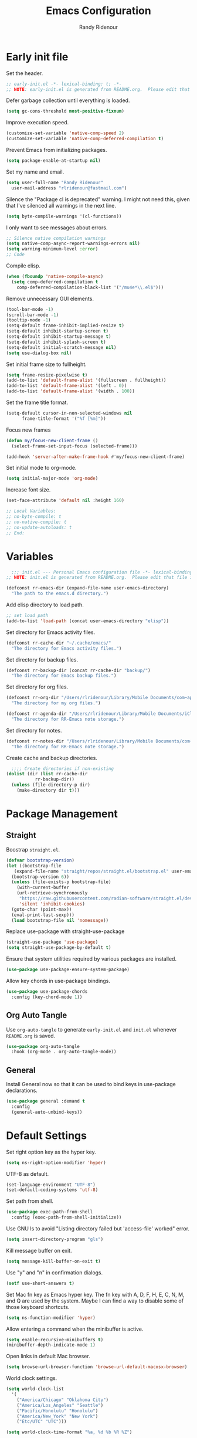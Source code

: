 #+title: Emacs Configuration
#+author: Randy Ridenour
#+email: rlridenour@fastmail.com
#+auto_tangle: t


* Early init file
:PROPERTIES:
:header-args: :tangle early-init.el
:END:

Set the header.

#+begin_src emacs-lisp
  ;; early-init.el -*- lexical-binding: t; -*-
  ;; NOTE: early-init.el is generated from README.org.  Please edit that file instead.
#+end_src

Defer garbage collection until everything is loaded.

#+begin_src emacs-lisp
  (setq gc-cons-threshold most-positive-fixnum)
#+end_src

Improve execution speed.

#+begin_src emacs-lisp
  (customize-set-variable 'native-comp-speed 2)
  (customize-set-variable 'native-comp-deferred-compilation t)
#+end_src

Prevent Emacs from initializing packages.

#+begin_src emacs-lisp
  (setq package-enable-at-startup nil)
#+end_src

Set my name and email.

#+begin_src emacs-lisp
  (setq user-full-name "Randy Ridenour"
	user-mail-address "rlridenour@fastmail.com")
#+end_src

Silence the "Package cl is deprecated" warning. I might not need this, given that I've silenced all warnings in the next line.

#+begin_src emacs-lisp
  (setq byte-compile-warnings '(cl-functions))
#+end_src

I only want to see messages about errors.

#+begin_src emacs-lisp
  ;; Silence native compilation warnings
  (setq native-comp-async-report-warnings-errors nil)
  (setq warning-minimum-level :error)
  ;; Code
#+end_src

Compile elisp.

#+begin_src emacs-lisp
  (when (fboundp 'native-compile-async)
    (setq comp-deferred-compilation t
	  comp-deferred-compilation-black-list '("/mu4e*\\.el$")))
#+end_src

Remove unnecessary GUI elements.

#+begin_src emacs-lisp
  (tool-bar-mode -1)
  (scroll-bar-mode -1)
  (tooltip-mode -1)
  (setq-default frame-inhibit-implied-resize t)
  (setq-default inhibit-startup-screen t)
  (setq-default inhibit-startup-message t)
  (setq-default inhibit-splash-screen t)
  (setq-default initial-scratch-message nil)
  (setq use-dialog-box nil)
#+end_src

Set initial frame size to fullheight.

#+begin_src emacs-lisp
  (setq frame-resize-pixelwise t)
  (add-to-list 'default-frame-alist '(fullscreen . fullheight))
  (add-to-list 'default-frame-alist '(left . 0))
  (add-to-list 'default-frame-alist '(width . 100))
#+end_src

Set the frame title format.

#+begin_src emacs-lisp
  (setq-default cursor-in-non-selected-windows nil
		frame-title-format '("%f [%m]"))
#+end_src


Focus new frames

#+begin_src emacs-lisp
  (defun my/focus-new-client-frame ()
    (select-frame-set-input-focus (selected-frame)))

  (add-hook 'server-after-make-frame-hook #'my/focus-new-client-frame)
#+end_src




Set initial mode to org-mode.

#+begin_src emacs-lisp
  (setq initial-major-mode 'org-mode)
#+end_src

Increase font size.

#+begin_src emacs-lisp
  (set-face-attribute 'default nil :height 160)
#+end_src




#+begin_src emacs-lisp
  ;; Local Variables:
  ;; no-byte-compile: t
  ;; no-native-compile: t
  ;; no-update-autoloads: t
  ;; End:
#+end_src

* Variables
:PROPERTIES:
:header-args: :tangle init.el
:END:

#+begin_src emacs-lisp
    ;;; init.el --- Personal Emacs configuration file -*- lexical-binding: t; -*-
  ;; NOTE: init.el is generated from README.org.  Please edit that file instead
#+end_src

#+begin_src emacs-lisp
  (defconst rr-emacs-dir (expand-file-name user-emacs-directory)
    "The path to the emacs.d directory.")
#+end_src

Add elisp directory to load path.

#+begin_src emacs-lisp
  ;; set load path
  (add-to-list 'load-path (concat user-emacs-directory "elisp"))
#+end_src

Set directory for Emacs activity files.

#+begin_src emacs-lisp
  (defconst rr-cache-dir "~/.cache/emacs/"
    "The directory for Emacs activity files.")
#+end_src

Set directory for backup files.

#+begin_src emacs-lisp
  (defconst rr-backup-dir (concat rr-cache-dir "backup/")
    "The directory for Emacs backup files.")
#+end_src

Set directory for org files.

#+begin_src emacs-lisp
  (defconst rr-org-dir "/Users/rlridenour/Library/Mobile Documents/com~apple~CloudDocs/org/"
    "The directory for my org files.")
#+end_src


#+begin_src emacs-lisp
  (defconst rr-agenda-dir "/Users/rlridenour/Library/Mobile Documents/iCloud~com~appsonthemove~beorg/Documents/org/"
    "The directory for RR-Emacs note storage.")
#+end_src

Set directory for notes.

#+begin_src emacs-lisp
  (defconst rr-notes-dir "/Users/rlridenour/Library/Mobile Documents/com~apple~CloudDocs/Documents/notes/"
    "The directory for RR-Emacs note storage.")
#+end_src

Create cache and backup directories.

#+begin_src emacs-lisp
    ;;;; Create directories if non-existing
  (dolist (dir (list rr-cache-dir
		     rr-backup-dir))
    (unless (file-directory-p dir)
      (make-directory dir t)))
#+end_src

* Package Management
:PROPERTIES:
:header-args: :tangle init.el
:END:

** Straight

Boostrap ~straight.el~.

#+begin_src emacs-lisp
  (defvar bootstrap-version)
  (let ((bootstrap-file
	 (expand-file-name "straight/repos/straight.el/bootstrap.el" user-emacs-directory))
	(bootstrap-version 6))
    (unless (file-exists-p bootstrap-file)
      (with-current-buffer
	  (url-retrieve-synchronously
	   "https://raw.githubusercontent.com/radian-software/straight.el/develop/install.el"
	   'silent 'inhibit-cookies)
	(goto-char (point-max))
	(eval-print-last-sexp)))
    (load bootstrap-file nil 'nomessage))
#+end_src

Replace use-package with straight-use-package

#+begin_src emacs-lisp
  (straight-use-package 'use-package)
  (setq straight-use-package-by-default t)
#+end_src

Ensure that system utilities required by various packages are installed.
#+begin_src emacs-lisp
  (use-package use-package-ensure-system-package)
#+end_src

Allow key chords in use-package bindings.

#+begin_src emacs-lisp
  (use-package use-package-chords
    :config (key-chord-mode 1))
#+end_src

** Org Auto Tangle

Use ~org-auto-tangle~ to generate ~early-init.el~ and ~init.el~ whenever ~README.org~ is saved.

#+begin_src emacs-lisp
  (use-package org-auto-tangle
    :hook (org-mode . org-auto-tangle-mode))
#+end_src

** General

Install General now so that it can be used to bind keys in use-package declarations.

#+begin_src emacs-lisp
  (use-package general :demand t
    :config
    (general-auto-unbind-keys))
#+end_src

* Default Settings
:PROPERTIES:
:header-args: :tangle init.el
:END:

Set right option key as the hyper key.

#+begin_src emacs-lisp
  (setq ns-right-option-modifier 'hyper)
#+end_src



UTF-8 as default.

#+begin_src emacs-lisp
  (set-language-environment "UTF-8")
  (set-default-coding-systems 'utf-8)
#+end_src

Set path from shell.

#+begin_src emacs-lisp
  (use-package exec-path-from-shell
    :config (exec-path-from-shell-initialize))
#+end_src

Use GNU ls to avoid "Listing directory failed but 'access-file' worked" error.


#+begin_src emacs-lisp
  (setq insert-directory-program "gls")
#+end_src

Kill message buffer on exit.

#+begin_src emacs-lisp
  (setq message-kill-buffer-on-exit t)
#+end_src

Use "y" and "n" in confirmation dialogs.

#+begin_src emacs-lisp
  (setf use-short-answers t)
#+end_src

Set Mac fn key as Emacs hyper key. The fn key with A, D, F, H, E, C, N, M, and Q are used by the system. Maybe I can find a way to disable some of those keyboard shortcuts.

#+begin_src emacs-lisp
  (setq ns-function-modifier 'hyper)
#+end_src


Allow entering a command when the minibuffer is active.

#+begin_src emacs-lisp
  (setq enable-recursive-minibuffers t)
  (minibuffer-depth-indicate-mode 1)
#+end_src

Open links in default Mac browser.

#+begin_src emacs-lisp
  (setq browse-url-browser-function 'browse-url-default-macosx-browser)
#+end_src

World clock settings.

#+begin_src emacs-lisp
  (setq world-clock-list
	'(
	  ("America/Chicago" "Oklahoma City")
	  ("America/Los_Angeles" "Seattle")
	  ("Pacific/Honolulu" "Honolulu")
	  ("America/New_York" "New York")
	  ("Etc/UTC" "UTC")))

  (setq world-clock-time-format "%a, %d %b %R %Z")
#+end_src

** Calendar and Diary

#+begin_src emacs-lisp :tangle no
  (setq diary-file "~/Library/Mobile Documents/com~apple~CloudDocs/org/diary/diary")
(add-hook 'diary-list-entries-hook 'diary-include-other-diary-files)
(add-hook 'diary-mark-entries-hook 'diary-mark-included-diary-files)
  (setq display-time-day-and-date t)
  (diary)
  (setq appt-display-diary nil)
  (setq appt-display-interval 5)
  (setq appt-message-warning-time 15)
  (appt-activate)
#+end_src

#+begin_src emacs-lisp :tangle no
(setq calendar-view-diary-initially-flag t
       diary-number-of-entries 7
       diary-display-function #'diary-fancy-display)
 (add-hook 'calendar-today-visible-hook 'calendar-mark-today)
(calendar)
#+end_src

#+begin_src emacs-lisp
(defun my-calendar ()
(interactive)
(calendar)
)
#+end_src




** Help

Make help buffers active when created, so pressing "q" will immediately close them.

#+begin_src emacs-lisp
  (setq help-window-select t)
  (setq Man-notify-method 'aggressive)
#+end_src

#+begin_src emacs-lisp
  (use-package helpful)
#+end_src




*** Which Key

#+begin_src emacs-lisp
  (use-package which-key
    :config
    (which-key-mode))
#+end_src


* Appearance
:PROPERTIES:
:header-args: :tangle init.el
:END:

#+begin_src emacs-lisp
  (line-number-mode)
  (column-number-mode)
  (global-visual-line-mode 1)
  (global-hl-line-mode)
(setq hl-line-sticky-flag nil)
(setq global-hl-line-sticky-flag nil)
#+end_src

Highlight line at point.

#+begin_src emacs-lisp :tangle no
  (use-package hl-line+
    :config
    (toggle-hl-line-when-idle 1))
#+end_src

Add icons.

#+begin_src emacs-lisp
  (use-package all-the-icons)
#+end_src


Set font

#+begin_src emacs-lisp
  ;; Main typeface
  (set-face-attribute 'default nil :family "SF Mono" :height 160 :weight 'medium)

  ;; Proportionately spaced typeface
  (set-face-attribute 'variable-pitch nil :family "SF Pro" :height 1.0 :weight 'medium)

  ;; Monospaced typeface
  (set-face-attribute 'fixed-pitch nil :family "SF Mono" :height 1.0 :weight 'medium)
#+end_src

Add some space between lines.

#+begin_src emacs-lisp
  (setq-default line-spacing 0.25)
#+end_src

#+begin_src emacs-lisp
  (use-package modus-themes
    :straight (modus-themes :type git :flavor melpa :host sourcehut :repo "protesilaos/modus-themes")
    :config
    ;; Add all your customizations prior to loading the themes
    (setq modus-themes-italic-constructs t
	  modus-themes-bold-constructs t)

    ;; Maybe define some palette overrides, such as by using our presets
    (setq modus-themes-common-palette-overrides
	  modus-themes-preset-overrides-faint)

    ;; Load the theme of your choice.
    (load-theme 'modus-operandi t))

  (general-define-key
   "<f9>" #'modus-themes-toggle)
#+end_src

Add extra padding between elements. See [[https://protesilaos.com/codelog/2023-11-15-spacious-padding-extra-ui-dev/][Emacs: ‘spacious-padding’ covers more User Interface elements | Protesilaos Stavrou]]

#+begin_src emacs-lisp :tangle no
(use-package spacious-padding
:config
(spacious-padding-mode 1))
#+end_src


Use mood-line for the modeline. It's fast and simple.

#+begin_src emacs-lisp
(use-package doom-modeline
  :init (doom-modeline-mode 1))
#+end_src

Change color for active window.

#+begin_src emacs-lisp
(set-face-attribute 'mode-line nil
:foreground "black" :background "wheat3" :box '(:line-width 1 :color "black"))
#+end_src





#+begin_src emacs-lisp
  (setq display-time-24hr-format t)
  (display-time-mode)
#+end_src

#+begin_src emacs-lisp :tangle no
(use-package mini-echo
:config
(mini-echo-mode))
#+end_src



Flash modeline instead of warning bell.

#+begin_src emacs-lisp :tangle no
  (setq visible-bell nil
	ring-bell-function 'flash-mode-line)
  (defun flash-mode-line ()
    (invert-face 'mode-line)
    (run-with-timer 0.1 nil #'invert-face 'mode-line))
#+end_src

Disable warning bell

#+begin_src emacs-lisp
(setq ring-bell-function 'ignore)
#+end_src



Immediately highlight matching pairs of parentheses and quotes.

#+begin_src emacs-lisp
  (show-paren-mode)
  (setq show-paren-delay 0)
#+end_src

Use rainbow delimiters.

#+begin_src emacs-lisp
  (use-package rainbow-delimiters
    :config
    (add-hook 'prog-mode-hook #'rainbow-delimiters-mode)
    (set-face-foreground 'rainbow-delimiters-depth-1-face "#c66")  ; red
    (set-face-foreground 'rainbow-delimiters-depth-2-face "#6c6")  ; green
    (set-face-foreground 'rainbow-delimiters-depth-3-face "#69f")  ; blue
    (set-face-foreground 'rainbow-delimiters-depth-4-face "#cc6")  ; yellow
    (set-face-foreground 'rainbow-delimiters-depth-5-face "#6cc")  ; cyan
    (set-face-foreground 'rainbow-delimiters-depth-6-face "#c6c")  ; magenta
    (set-face-foreground 'rainbow-delimiters-depth-7-face "#ccc")  ; light gray
    (set-face-foreground 'rainbow-delimiters-depth-8-face "#999")  ; medium gray
    (set-face-foreground 'rainbow-delimiters-depth-9-face "#666")  ; dark gray
)
#+end_src




#+begin_src emacs-lisp
  (use-package dashboard
    :config
    (dashboard-setup-startup-hook)
    (setq initial-buffer-choice (lambda () (get-buffer-create "*dashboard*")))
    (setq dashboard-week-agenda nil)
    (setq dashboard-startup-banner "/Users/rlridenour/.config/doom/logo-emacs.png")
    (setq dashboard-center-content t)
    (setq dashboard-set-footer nil)
    (setq dashboard-banner-logo-title nil)
    (setq dashboard-set-heading-icons t)
    (setq dashboard-set-file-icons nil)
    (setq dashboard-set-navigator nil)
    (setq dashboard-projects-backend 'project-el)
    (setq dashboard-items '((agenda . 5)
			    (recents  . 5)
			    (bookmarks . 10)
			    (projects . 5)))
    (setq dashboard-startupify-list '(dashboard-insert-banner
				      dashboard-insert-newline
				      dashboard-insert-banner-title
				      dashboard-insert-newline
				      dashboard-insert-navigator
				      dashboard-insert-newline
				      dashboard-insert-init-info
				      dashboard-insert-items
				      dashboard-insert-newline)))

  (defun dashboard-insert-agenda (&rest _)
    "Insert a copy of org-agenda buffer."
    (insert (save-window-excursion
	      (org-agenda nil "d")
	      (prog1 (buffer-string)
		(kill-buffer)))))

  (defun goto-dashboard ()
    "this sends you to the dashboard buffer"
    (interactive)
    (let ((goto-dashboard-buffer (get-buffer "*dashboard*")))
      (switch-to-buffer goto-dashboard-buffer))
    (dashboard-refresh-buffer))

  (general-define-key
   "s-d" #'goto-dashboard)
#+end_src


#+begin_src emacs-lisp
  (use-package rainbow-mode)
#+end_src






** Appearance Keybindings

#+begin_src emacs-lisp
  (general-define-key
   "C-+" #'text-scale-increase
   "C--" #'text-scale-decrease)
#+end_src


* Files and Buffers
:PROPERTIES:
:header-args: :tangle init.el
:END:

Backup files are in ~/Users/rlridenour/.cache/emacs/backup/~.

#+begin_src emacs-lisp
  ;; Where to save to backup file - in the backup dir
  (setq backup-directory-alist (list (cons "."  rr-backup-dir)))
  ;; Always backup by copying
  (setq backup-by-copying t)
  ;; Delete old backup files
  (setq delete-old-versions t)
  ;; Keep 5 backup files
  (setq kept-new-versions 5)
  ;; Make numeric backup versions
  (setq version-control t)
  ;; Do not automatically save
  (setq auto-save-default nil)
#+end_src

Provide easy access to recently opened files.

#+begin_src emacs-lisp :tangle no
  (recentf-mode)
    ;;;;; = recentf - recently opened files
  ;; Maintains a list of recently opened files
  ;; Where to save the recentf file - in the .cache
  (setq recentf-save-file (expand-file-name "recentf" rr-cache-dir))
  ;; Remove duplicates on mode change
  (setq recentf-auto-cleanup 'mode)
  ;; Max number of files saved
  (setq recentf-max-saved-items 500)
  ;; Max number of files served in files menu
  (setq recentf-max-menu-items 50)
  (add-to-list 'recentf-exclude "~/.config/emacs/bookmarks")
#+end_src

#+begin_src emacs-lisp
  (use-package recentf
    :init
    (setq
     recentf-save-file "~/.cache/emacs/recentf"
     recentf-max-saved-items 10000
     recentf-max-menu-items 5000
     )
    (recentf-mode 1)
    (add-to-list 'recentf-exclude "~/.config/emacs/bookmarks")
    (run-at-time nil (* 5 60) 'recentf-save-list)
    )
#+end_src





Open files to the last edited position.

#+begin_src emacs-lisp
    ;;;;; = saveplace - last position in file
  ;; Save point position in files between sessions.

  ;; Where to save the saveplaces file - in the .cache
  (setq save-place-file (expand-file-name "saveplaces" rr-cache-dir))
  (save-place-mode)
#+end_src

Send deleted files to an Emacs folder in system trash.

#+begin_src emacs-lisp
  (setq delete-by-moving-to-trash t
	trash-directory "~/.Trash/emacs")
#+end_src


Give buffers uniquely numbered names.

#+begin_src emacs-lisp
  (require 'uniquify)
#+end_src

Update buffers when files are changed outside Emacs, but don't generate any messages.

#+begin_src emacs-lisp
  (global-auto-revert-mode 1)
  (setq global-auto-revert-non-file-buffers t
	dired-auto-revert-buffer t
	auto-revert-verbose nil)
#+end_src

Don't ask for unnecessary confirmations in ibuffer.

#+begin_src emacs-lisp
  (setq ibuffer-expert t)
#+end_src

Auto-update ibuffer list.

#+begin_src emacs-lisp
  (add-hook 'ibuffer-mode-hook
	    #'(lambda ()
		(ibuffer-auto-mode 1)
		(ibuffer-switch-to-saved-filter-groups "home")))
#+end_src


Save minibuffer history in the cache directory.

#+begin_src emacs-lisp
    ;;;;; = savehist - last commands used
  ;; Persist emacs minibuffer history
  ;; Where to save the savehsit file - in the .cache
  (setq savehist-file (expand-file-name "savehist" rr-cache-dir))
  (savehist-mode)
#+end_src

Kill message buffer on exit.

#+begin_src emacs-lisp
  (setq message-kill-buffer-on-exit t)
#+end_src

Don't need to confirm that I want to edit a large file.

#+begin_src emacs-lisp
  (setq large-file-warning-threshold nil)
#+end_src

Mark date and time that files were saved.

#+begin_src emacs-lisp
  (add-hook 'before-save-hook 'time-stamp)
#+end_src

Don't ask for confirmation to kill processes when exiting Emacs. Credit to [[http://timothypratley.blogspot.com/2015/07/seven-specialty-emacs-settings-with-big.html][Timothy Pratley]].

#+begin_src emacs-lisp
  (defadvice save-buffers-kill-emacs (around no-query-kill-emacs activate)
    (cl-flet ((process-list ())) ad-do-it))
#+end_src



Don't display async shell command process buffers

#+begin_src emacs-lisp
  (add-to-list 'display-buffer-alist
	       (cons "\\*Async Shell Command\\*.*" (cons #'display-buffer-no-window nil)))

#+end_src

#+begin_src emacs-lisp
  (defun make-parent-directory ()
    "Make sure the directory of `buffer-file-name' exists."
    (make-directory (file-name-directory buffer-file-name) t))
  (add-hook 'find-file-not-found-functions #'make-parent-directory)
#+end_src


Kills all open buffers except the current one. From https://github.com/ocodo/.emacs.d/blob/master/custom/handy-functions.el

#+begin_src emacs-lisp
  (defun nuke-all-buffers ()
    "Kill all the open buffers except the current one.
      Leave *scratch*, *dashboard* and *Messages* alone too."
    (interactive)
    (mapc
     (lambda (buffer)
       (unless (or
		(string= (buffer-name buffer) "*scratch*")
		(string= (buffer-name buffer) "*Org Agenda*")
		(string= (buffer-name buffer) "*Messages*"))
	 (kill-buffer buffer)))
     (buffer-list))
    (delete-other-windows))
#+end_src

Bbatsov's [[https://github.com/bbatsov/super-save][super-save]] saves buffers when idle or changing focus.

#+begin_src emacs-lisp
  (use-package super-save
    :config
    (setq super-save-auto-save-when-idle t)
    (super-save-mode +1))
#+end_src

These are functions to cycle through both user and Emacs buffers, from [[http://xahlee.info/emacs/emacs/elisp_next_prev_user_buffer.html][Xah Lee]].

#+begin_src emacs-lisp
  (defun xah-next-user-buffer ()
    "Switch to the next user buffer.
  “user buffer” is determined by `xah-user-buffer-q'.
  URL `http://xahlee.info/emacs/emacs/elisp_next_prev_user_buffer.html'
  Version 2016-06-19"
    (interactive)
    (next-buffer)
    (let ((i 0))
      (while (< i 20)
	(if (not (xah-user-buffer-q))
	    (progn (next-buffer)
		   (setq i (1+ i)))
	  (progn (setq i 100))))))

  (defun xah-previous-user-buffer ()
    "Switch to the previous user buffer.
  “user buffer” is determined by `xah-user-buffer-q'.
  URL `http://xahlee.info/emacs/emacs/elisp_next_prev_user_buffer.html'
  Version 2016-06-19"
    (interactive)
    (previous-buffer)
    (let ((i 0))
      (while (< i 20)
	(if (not (xah-user-buffer-q))
	    (progn (previous-buffer)
		   (setq i (1+ i)))
	  (progn (setq i 100))))))

  (defun xah-user-buffer-q ()
    "Return t if current buffer is a user buffer, else nil.
  Typically, if buffer name starts with *, it's not considered a user buffer.
  This function is used by buffer switching command and close buffer command, so that next buffer shown is a user buffer.
  You can override this function to get your idea of “user buffer”.
  version 2016-06-18"
    (interactive)
    (if (string-equal "*" (substring (buffer-name) 0 1))
	nil
      (if (string-equal major-mode "dired-mode")
	  nil
	t
	)))

  (defun xah-next-emacs-buffer ()
    "Switch to the next emacs buffer.
  “emacs buffer” here is buffer whose name starts with *.
  URL `http://xahlee.info/emacs/emacs/elisp_next_prev_user_buffer.html'
  Version 2016-06-19"
    (interactive)
    (next-buffer)
    (let ((i 0))
      (while (and (not (string-equal "*" (substring (buffer-name) 0 1))) (< i 20))
	(setq i (1+ i)) (next-buffer))))

  (defun xah-previous-emacs-buffer ()
    "Switch to the previous emacs buffer.
  “emacs buffer” here is buffer whose name starts with *.
  URL `http://xahlee.info/emacs/emacs/elisp_next_prev_user_buffer.html'
  Version 2016-06-19"
    (interactive)
    (previous-buffer)
    (let ((i 0))
      (while (and (not (string-equal "*" (substring (buffer-name) 0 1))) (< i 20))
	(setq i (1+ i)) (previous-buffer))))

  (general-define-key
   "s-]" #'xah-next-user-buffer
   "s-[" #'xah-previous-user-buffer
   "s-}" #'xah-next-emacs-buffer
   "s-{" #'xah-previous-emacs-buffer
   "C-<tab>" #'xah-next-user-buffer
   "M-<tab>" #'xah-next-emacs-buffer
   )
#+end_src

Use trackpad to switch buffers, from [[https://kitchingroup.cheme.cmu.edu/blog/2014/08/31/Using-Mac-gestures-in-Emacs/][Using Mac gestures in Emacs]].

#+begin_src emacs-lisp
(defvar *my-previous-buffer* t
  "can we switch?")

(defun my-previous-buffer ()
  (interactive)
  (message "custom prev: *my-previous-buffer*=%s" *my-previous-buffer*)
  (when *my-previous-buffer*
    (previous-buffer)
    (setq *my-previous-buffer* nil)
    (run-at-time "1 sec" nil (lambda ()
			       (setq *my-previous-buffer* t)))))

(defvar *my-next-buffer* t
  "can we switch?")

(defun my-next-buffer ()
  (interactive)
  (message "custom prev: *my-next-buffer*=%s" *my-next-buffer*)
  (when *my-next-buffer*
    (next-buffer)
    (setq *my-next-buffer* nil)
    (run-at-time "1 sec" nil (lambda ()
			       (setq *my-next-buffer* t)))))

(global-set-key [triple-wheel-right] 'my-previous-buffer)
(global-set-key [triple-wheel-left] 'my-next-buffer)
#+end_src




** Scratch Buffer

Remove scratch buffer message and set the mode to org-mode.

#+begin_src emacs-lisp
  (setq initial-scratch-message nil
	initial-major-mode 'org-mode)
#+end_src

Kill the contents of scratch buffer, not the buffer itself. From [[http://emacswiki.org/emacs/RecreateScratchBuffer][TN]].

#+begin_src emacs-lisp
  (defun unkillable-scratch-buffer ()
    (if (equal (buffer-name (current-buffer)) "*scratch*")
	(progn
	  (delete-region (point-min) (point-max))
	  nil)
      t))
  (add-hook 'kill-buffer-query-functions 'unkillable-scratch-buffer)
#+end_src


Create a new scratch buffer after saving.

#+begin_src emacs-lisp
  (defun goto-scratch ()
    "this sends you to the scratch buffer"
    (interactive)
    (let ((goto-scratch-buffer (get-buffer-create "*scratch*")))
      (switch-to-buffer goto-scratch-buffer)
      (org-mode)))
#+end_src

Use ~persistent-scratch~ to save scratch file between sessions.

#+begin_src emacs-lisp
  (use-package persistent-scratch
    :config
    (persistent-scratch-setup-default))
#+end_src


** Abbreviations and Bookmarks

Load Abbreviations

#+begin_src emacs-lisp
  (load "~/Dropbox/emacs/my-emacs-abbrev")
#+end_src

Save bookmarks as soon as they are made.

#+begin_src emacs-lisp
  (require 'bookmark)
  (bookmark-bmenu-list)
  (setq bookmark-save-flag 1)
#+end_src


** Buffer Keybindings

Keybindings for files and buffers.

#+begin_src emacs-lisp
  (general-define-key
   "C-x c" #'save-buffers-kill-emacs
   "C-x C-b" #'ibuffer
   "C-`" #'iterm-goto-filedir-or-home
   "s-o" #'find-file
   "M-s-k" #'kill-this-buffer
   "s-k" #'kill-buffer-and-window
   "s-K" #'nuke-all-buffers
   "s-r" #'consult-buffer
   "M-s-r" #'consult-buffer-other-window
   "C-S-a" #'embark-act)
#+end_src





* Windows and Frames
:PROPERTIES:
:header-args: :tangle init.el
:END:

** Functions

Functions for handling windows.

#+begin_src emacs-lisp
  (defun delete-window-balance ()
    "Delete window and rebalance the remaining ones."
    (interactive)
    (delete-window)
    (balance-windows))
#+end_src

#+begin_src emacs-lisp
  (defun split-window-below-focus ()
    "Split window horizontally and move focus to other window."
    (interactive)
    (split-window-below)
    (balance-windows)
    (other-window 1))
#+end_src

#+begin_src emacs-lisp
  (defun split-window-right-focus ()
    "Split window vertically and move focus to other window."
    (interactive)
    (split-window-right)
    (balance-windows)
    (other-window 1))
#+end_src

#+begin_src emacs-lisp
  (defun rlr/find-file-right ()
    "Split window vertically and select recent file."
    (interactive)
    (split-window-right-focus)
    (consult-buffer))
#+end_src

#+begin_src emacs-lisp
  (defun rlr/find-file-below ()
    "Split window horizontally and select recent file."
    (interactive)
    (split-window-below-focus)
    (consult-buffer))
#+end_src

#+begin_src emacs-lisp
  (defun transpose-windows ()
    "Transpose two windows.  If more or less than two windows are visible, error."
    (interactive)
    (unless (= 2 (count-windows))
      (error "There are not 2 windows."))
    (let* ((windows (window-list))
	   (w1 (car windows))
	   (w2 (nth 1 windows))
	   (w1b (window-buffer w1))
	   (w2b (window-buffer w2)))
      (set-window-buffer w1 w2b)
      (set-window-buffer w2 w1b)))
#+end_src

#+begin_src emacs-lisp
  (defun toggle-window-split ()
    (interactive)
    (if (= (count-windows) 2)
	(let* ((this-win-buffer (window-buffer))
	       (next-win-buffer (window-buffer (next-window)))
	       (this-win-edges (window-edges (selected-window)))
	       (next-win-edges (window-edges (next-window)))
	       (this-win-2nd (not (and (<= (car this-win-edges)
					   (car next-win-edges))
				       (<= (cadr this-win-edges)
					   (cadr next-win-edges)))))
	       (splitter
		(if (= (car this-win-edges)
		       (car (window-edges (next-window))))
		    'split-window-horizontally
		  'split-window-vertically)))
	  (delete-other-windows)
	  (let ((first-win (selected-window)))
	    (funcall splitter)
	    (if this-win-2nd (other-window 1))
	    (set-window-buffer (selected-window) this-win-buffer)
	    (set-window-buffer (next-window) next-win-buffer)
	    (select-window first-win)
	    (if this-win-2nd (other-window 1))))))
#+end_src


#+begin_src emacs-lisp
  (defun toggle-frame-maximized-undecorated () (interactive) (let* ((frame (selected-frame)) (on? (and (frame-parameter frame 'undecorated) (eq (frame-parameter frame 'fullscreen) 'maximized))) (geom (frame-monitor-attribute 'geometry)) (x (nth 0 geom)) (y (nth 1 geom)) (display-height (nth 3 geom)) (display-width (nth 2 geom)) (cut (if on? (if ns-auto-hide-menu-bar 26 50) (if ns-auto-hide-menu-bar 4 26)))) (set-frame-position frame x y) (set-frame-parameter frame 'fullscreen-restore 'maximized) (set-frame-parameter nil 'fullscreen 'maximized) (set-frame-parameter frame 'undecorated (not on?)) (set-frame-height frame (- display-height cut) nil t) (set-frame-width frame (- display-width 20) nil t) (set-frame-position frame x y)))
#+end_src

** Window Keybindings

#+begin_src emacs-lisp
  (general-define-key
   ;; "C-1" #'delete-other-windows
   ;; "C-2" #'split-window-below-focus
   ;; "C-3" #'split-window-right-focus
   "s-6" #'toggle-window-split
   "S-C-<left>" #'shrink-window-horizontally
   "S-C-<right>" #'enlarge-window-horizontally
   "S-C-<down>" #'shrink-window
   "S-C-<up>" #'enlarge-window
   "C-x w" #'delete-frame
   "M-o" #'crux-other-window-or-switch-buffer)
#+end_src


* Completion
:PROPERTIES:
:header-args: :tangle init.el
:END:

#+begin_src emacs-lisp :tangle no
  ;; Enable vertico
  (use-package vertico
    :init
    (vertico-mode)

    ;; Different scroll margin
    ;; (setq vertico-scroll-margin 0)

    ;; Show more candidates
    ;; (setq vertico-count 20)

    ;; Grow and shrink the Vertico minibuffer
    ;; (setq vertico-resize t)

    ;; Optionally enable cycling for `vertico-next' and `vertico-previous'.
    ;; (setq vertico-cycle t)
    )
#+end_src

#+begin_src emacs-lisp
  (use-package vertico
    ;; Special recipe to load extensions conveniently
    :straight (vertico :files (:defaults "extensions/*")
		       :includes (vertico-indexed
				  vertico-flat
				  vertico-grid
				  vertico-mouse
				  vertico-quick
				  vertico-buffer
				  vertico-repeat
				  vertico-reverse
				  vertico-directory
				  vertico-multiform
				  vertico-unobtrusive
				  ))
    :general
    (:keymaps 'vertico-map
	      "<tab>" #'vertico-insert    ; Choose selected candidate
	      "<escape>" #'minibuffer-keyboard-quit ; Close minibuffer
	      ;; NOTE 2022-02-05: Cycle through candidate groups
	      "C-M-n" #'vertico-next-group
	      "C-M-p" #'vertico-previous-group)
    :custom
    (vertico-count 13)                    ; Number of candidates to display
    (vertico-resize t)
    (vertico-cycle nil) ; Go from last to first candidate and first to last (cycle)?
    :config
    (vertico-mode)
    )
#+end_src

#+begin_src emacs-lisp
    (vertico-multiform-mode)
#+end_src

  ,#+begin_src emacs-lisp
    ;; Persist history over Emacs restarts. Vertico sorts by history position.
    (use-package savehist
      :init
      (savehist-mode))
#+end_src

#+begin_src emacs-lisp
  ;; A few more useful configurations...
  (use-package emacs
    :init
    ;; Add prompt indicator to `completing-read-multiple'.
    ;; We display [CRM<separator>], e.g., [CRM,] if the separator is a comma.
    (defun crm-indicator (args)
      (cons (format "[CRM%s] %s"
		    (replace-regexp-in-string
		     "\\`\\[.*?]\\*\\|\\[.*?]\\*\\'" ""
		     crm-separator)
		    (car args))
	    (cdr args)))
    (advice-add #'completing-read-multiple :filter-args #'crm-indicator)

    ;; Do not allow the cursor in the minibuffer prompt
    (setq minibuffer-prompt-properties
	  '(read-only t cursor-intangible t face minibuffer-prompt))
    (add-hook 'minibuffer-setup-hook #'cursor-intangible-mode)

    ;; Emacs 28: Hide commands in M-x which do not work in the current mode.
    ;; Vertico commands are hidden in normal buffers.
    ;; (setq read-extended-command-predicate
    ;;       #'command-completion-default-include-p)

    ;; Enable recursive minibuffers
    (setq enable-recursive-minibuffers t))
#+end_src

#+begin_src emacs-lisp
  ;; Optionally use the `orderless' completion style.
  (use-package orderless
    :init
    ;; Configure a custom style dispatcher (see the Consult wiki)
    ;; (setq orderless-style-dispatchers '(+orderless-consult-dispatch orderless-affix-dispatch)
    ;;       orderless-component-separator #'orderless-escapable-split-on-space)
    (setq completion-styles '(orderless basic)
	  completion-category-defaults nil
	  completion-category-overrides '((file (styles partial-completion)))))
#+end_src

#+begin_src emacs-lisp
  ;; Example configuration for Consult
  (use-package consult
    ;; Replace bindings. Lazily loaded due by `use-package'.
    :bind (;; C-c bindings (mode-specific-map)
	   ("C-c M-x" . consult-mode-command)
	   ("C-c h" . consult-history)
	   ("C-c k" . consult-kmacro)
	   ("C-c m" . consult-man)
	   ("C-c i" . consult-info)
	   ([remap Info-search] . consult-info)
	   ;; C-x bindings (ctl-x-map)
	   ("C-x M-:" . consult-complex-command)     ;; orig. repeat-complex-command
	   ("C-x b" . consult-buffer)                ;; orig. switch-to-buffer
	   ("C-x 4 b" . consult-buffer-other-window) ;; orig. switch-to-buffer-other-window
	   ("C-x 5 b" . consult-buffer-other-frame)  ;; orig. switch-to-buffer-other-frame
	   ("C-x r b" . consult-bookmark)            ;; orig. bookmark-jump
	   ("C-x p b" . consult-project-buffer)      ;; orig. project-switch-to-buffer
	   ;; Custom M-# bindings for fast register access
	   ("M-#" . consult-register-load)
	   ("M-'" . consult-register-store)          ;; orig. abbrev-prefix-mark (unrelated)
	   ("C-M-#" . consult-register)
	   ;; Other custom bindings
	   ("M-y" . consult-yank-pop)                ;; orig. yank-pop
	   ;; M-g bindings (goto-map)
	   ("M-g e" . consult-compile-error)
	   ("M-g f" . consult-flymake)               ;; Alternative: consult-flycheck
	   ("M-g g" . consult-goto-line)             ;; orig. goto-line
	   ("M-g M-g" . consult-goto-line)           ;; orig. goto-line
	   ("M-g o" . consult-outline)               ;; Alternative: consult-org-heading
	   ("M-g m" . consult-mark)
	   ("M-g k" . consult-global-mark)
	   ("M-g i" . consult-imenu)
	   ("M-g I" . consult-imenu-multi)
	   ;; M-s bindings (search-map)
	   ("M-s d" . consult-find)
	   ("M-s D" . consult-locate)
	   ("M-s g" . consult-grep)
	   ("M-s G" . consult-git-grep)
	   ("M-s r" . consult-ripgrep)
	   ("M-s l" . consult-line)
	   ("M-s L" . consult-line-multi)
	   ("M-s k" . consult-keep-lines)
	   ("M-s u" . consult-focus-lines)
	   ;; Isearch integration
	   ("M-s e" . consult-isearch-history)
	   :map isearch-mode-map
	   ("M-e" . consult-isearch-history)         ;; orig. isearch-edit-string
	   ("M-s e" . consult-isearch-history)       ;; orig. isearch-edit-string
	   ("M-s l" . consult-line)                  ;; needed by consult-line to detect isearch
	   ("M-s L" . consult-line-multi)            ;; needed by consult-line to detect isearch
	   ;; Minibuffer history
	   :map minibuffer-local-map
	   ("M-s" . consult-history)                 ;; orig. next-matching-history-element
	   ("M-r" . consult-history))                ;; orig. previous-matching-history-element

    ;; Enable automatic preview at point in the *Completions* buffer. This is
    ;; relevant when you use the default completion UI.
    :hook (completion-list-mode . consult-preview-at-point-mode)

    ;; The :init configuration is always executed (Not lazy)
    :init

    ;; Optionally configure the register formatting. This improves the register
    ;; preview for `consult-register', `consult-register-load',
    ;; `consult-register-store' and the Emacs built-ins.
    (setq register-preview-delay 0.5
	  register-preview-function #'consult-register-format)

    ;; Optionally tweak the register preview window.
    ;; This adds thin lines, sorting and hides the mode line of the window.
    (advice-add #'register-preview :override #'consult-register-window)

    ;; Use Consult to select xref locations with preview
    (setq xref-show-xrefs-function #'consult-xref
	  xref-show-definitions-function #'consult-xref)

    ;; Configure other variables and modes in the :config section,
    ;; after lazily loading the package.
    :config

    ;; Optionally configure preview. The default value
    ;; is 'any, such that any key triggers the preview.
    ;; (setq consult-preview-key 'any)
    ;; (setq consult-preview-key "M-.")
    ;; (setq consult-preview-key '("S-<down>" "S-<up>"))
    ;; For some commands and buffer sources it is useful to configure the
    ;; :preview-key on a per-command basis using the `consult-customize' macro.
    (consult-customize
     consult-theme :preview-key '(:debounce 0.2 any)
     consult-ripgrep consult-git-grep consult-grep
     consult-bookmark consult-recent-file consult-xref
     consult--source-bookmark consult--source-file-register
     consult--source-recent-file consult--source-project-recent-file
     ;; :preview-key "M-."
     :preview-key '(:debounce 0.4 any))

    ;; Optionally configure the narrowing key.
    ;; Both < and C-+ work reasonably well.
    (setq consult-narrow-key "<") ;; "C-+"

    ;; Optionally make narrowing help available in the minibuffer.
    ;; You may want to use `embark-prefix-help-command' or which-key instead.
    ;; (define-key consult-narrow-map (vconcat consult-narrow-key "?") #'consult-narrow-help)

    ;; By default `consult-project-function' uses `project-root' from project.el.
    ;; Optionally configure a different project root function.
	;;;; 1. project.el (the default)
    ;; (setq consult-project-function #'consult--default-project--function)
	;;;; 2. vc.el (vc-root-dir)
    ;; (setq consult-project-function (lambda (_) (vc-root-dir)))
	;;;; 3. locate-dominating-file
    ;; (setq consult-project-function (lambda (_) (locate-dominating-file "." ".git")))
	;;;; 4. projectile.el (projectile-project-root)
    ;; (autoload 'projectile-project-root "projectile")
    ;; (setq consult-project-function (lambda (_) (projectile-project-root)))
	;;;; 5. No project support
    ;; (setq consult-project-function nil)
    )
#+end_src

#+begin_src emacs-lisp
  (use-package marginalia
    :config
    (marginalia-mode))
#+end_src

#+begin_src emacs-lisp
  (use-package embark
    :bind
    (("C-." . embark-act)         ;; pick some comfortable binding
     ("C-;" . embark-dwim)        ;; good alternative: M-.
     ("C-h B" . embark-bindings)) ;; alternative for `describe-bindings'
    :init
    ;; Optionally replace the key help with a completing-read interface
    (setq prefix-help-command #'embark-prefix-help-command)
    ;; Show the Embark target at point via Eldoc.  You may adjust the Eldoc
    ;; strategy, if you want to see the documentation from multiple providers.
    (add-hook 'eldoc-documentation-functions #'embark-eldoc-first-target)
    ;; (setq eldoc-documentation-strategy #'eldoc-documentation-compose-eagerly)
    :config

    ;; Hide the mode line of the Embark live/completions buffers
    (add-to-list 'display-buffer-alist
		 '("\\`\\*Embark Collect \\(Live\\|Completions\\)\\*"
		   nil
		   (window-parameters (mode-line-format . none)))))
#+end_src

#+begin_src emacs-lisp
  ;; Consult users will also want the embark-consult package.
  (use-package embark-consult
    :hook
    (embark-collect-mode . consult-preview-at-point-mode))
#+end_src

#+begin_src emacs-lisp
(defun embark-which-key-indicator ()
  "An embark indicator that displays keymaps using which-key.
The which-key help message will show the type and value of the
current target followed by an ellipsis if there are further
targets."
  (lambda (&optional keymap targets prefix)
    (if (null keymap)
	(which-key--hide-popup-ignore-command)
      (which-key--show-keymap
       (if (eq (plist-get (car targets) :type) 'embark-become)
	   "Become"
	 (format "Act on %s '%s'%s"
		 (plist-get (car targets) :type)
		 (embark--truncate-target (plist-get (car targets) :target))
		 (if (cdr targets) "…" "")))
       (if prefix
	   (pcase (lookup-key keymap prefix 'accept-default)
	     ((and (pred keymapp) km) km)
	     (_ (key-binding prefix 'accept-default)))
	 keymap)
       nil nil t (lambda (binding)
		   (not (string-suffix-p "-argument" (cdr binding))))))))

(setq embark-indicators
  '(embark-which-key-indicator
    embark-highlight-indicator
    embark-isearch-highlight-indicator))

(defun embark-hide-which-key-indicator (fn &rest args)
  "Hide the which-key indicator immediately when using the completing-read prompter."
  (which-key--hide-popup-ignore-command)
  (let ((embark-indicators
	 (remq #'embark-which-key-indicator embark-indicators)))
      (apply fn args)))

(advice-add #'embark-completing-read-prompter
	    :around #'embark-hide-which-key-indicator)
#+end_src

#+begin_src emacs-lisp
  (use-package corfu
    ;; Optional customizations
    ;; :custom
    ;; (corfu-cycle t)                ;; Enable cycling for `corfu-next/previous'
    ;; (corfu-auto t)                 ;; Enable auto completion
    ;; (corfu-separator ?\s)          ;; Orderless field separator
    ;; (corfu-quit-at-boundary nil)   ;; Never quit at completion boundary
    ;; (corfu-quit-no-match nil)      ;; Never quit, even if there is no match
    ;; (corfu-preview-current nil)    ;; Disable current candidate preview
    ;; (corfu-preselect 'prompt)      ;; Preselect the prompt
    ;; (corfu-on-exact-match nil)     ;; Configure handling of exact matches
    ;; (corfu-scroll-margin 5)        ;; Use scroll margin

    ;; Enable Corfu only for certain modes.
    ;; :hook ((prog-mode . corfu-mode)
    ;;        (shell-mode . corfu-mode)
    ;;        (eshell-mode . corfu-mode))

    ;; Recommended: Enable Corfu globally.
    ;; This is recommended since Dabbrev can be used globally (M-/).
    ;; See also `corfu-exclude-modes'.
    :init
    (global-corfu-mode))
#+end_src

#+begin_src emacs-lisp
  ;; A few more useful configurations...
  (use-package emacs
    :init
    ;; TAB cycle if there are only few candidates
    (setq completion-cycle-threshold 3)

    ;; Emacs 28: Hide commands in M-x which do not apply to the current mode.
    ;; Corfu commands are hidden, since they are not supposed to be used via M-x.
    (setq read-extended-command-predicate
	  #'command-completion-default-include-p)

    ;; Enable indentation+completion using the TAB key.
    ;; `completion-at-point' is often bound to M-TAB.
    (setq tab-always-indent 'complete))
#+end_src

#+begin_src emacs-lisp
  ;; Add extensions
  (use-package cape
    ;; Bind dedicated completion commands
    ;; Alternative prefix keys: C-c p, M-p, M-+, ...
    :general (:prefix "M-p"
		      "p" 'completion-at-point ;; capf
		      "d" 'cape-dabbrev        ;; or dabbrev-completion
		      "a" 'cape-abbrev
		      "i" 'cape-ispell
		      "w" 'cape-dict
		      "\\" 'cape-tex
		      "_" 'cape-tex
		      "^" 'cape-tex)
    :init
    ;; Add `completion-at-point-functions', used by `completion-at-point'.
    (add-to-list 'completion-at-point-functions #'cape-dabbrev)
    (add-to-list 'completion-at-point-functions #'cape-file)
    (add-to-list 'completion-at-point-functions #'cape-tex)
    (add-to-list 'completion-at-point-functions #'cape-abbrev)
    (add-to-list 'completion-at-point-functions #'cape-ispell)
    (add-to-list 'completion-at-point-functions #'cape-dict)
    )
#+end_src


* Editing
:PROPERTIES:
:header-args: :tangle init.el
:END:

** Settings and Functions

Replace active region by typing.

#+begin_src emacs-lisp
  (delete-selection-mode 1)
#+end_src

Increase the width of fill mode.

#+begin_src emacs-lisp
  (setq default-fill-column 100)
#+end_src

Functions to fill sentences.

#+begin_src emacs-lisp
  (defun fill-sentences-in-paragraph ()
    "Put a newline at the end of each sentence in the current paragraph."
    (interactive)
    (save-excursion
      (mark-paragraph)
      (call-interactively 'fill-sentences-in-region)))

  (defun fill-sentences-in-region (start end)
    "Put a newline at the end of each sentence in the region maked by (start end)."
    (interactive "*r")
    (call-interactively 'unfill-region)
    (save-excursion
      (goto-char start)
      (while (< (point) end)
	(forward-sentence)
	(if (looking-at-p " ")

	    (defvar repetition-counter 0
	      "How often cycle-on-repetition was called in a row using the same command.")

	  (defun cycle-on-repetition (list-of-expressions)
	    "Return the first element from the list on the first call,
       the second expression on the second consecutive call etc"
	    (interactive)
	    (if (equal this-command last-command)
		(setq repetition-counter (+ repetition-counter 1)) ;; then
	      (setq repetition-counter 0) ;; else
	      )
	    (nth
	     (mod repetition-counter (length list-of-expressions))
	     list-of-expressions) ;; implicit return of the last evaluated value
	    )

	  (defun reformat-paragraph ()
	    "Cycles the paragraph between three states: filled/unfilled/fill-sentences."
	    (interactive)
	    (funcall (cycle-on-repetition '(fill-paragraph fill-sentences-in-paragraph unfill-paragraph)))
	    )
	  (newline-and-indent)))))
#+end_src

Use single space after sentences.

#+begin_src emacs-lisp
  (setq sentence-end-double-space nil)
#+end_src

Use ~F8~ to insert YYYYMMDD date string and ~C-c d~ to insert Month, Day Year.

#+begin_src emacs-lisp
  (defun insert-date-string ()
    "Insert current date yyyymmdd."
    (interactive)
    (insert (format-time-string "%Y%m%d")))

  (defun insert-standard-date ()
    "Inserts standard date time string."
    (interactive)
    (insert (format-time-string "%B %e, %Y")))
#+end_src


Count words in region or buffer.

#+begin_src emacs-lisp
  (defun rlr-count-words (&optional begin end)
    "count words between BEGIN and END (region); if no region defined, count words in buffer"
    (interactive "r")
    (let ((b (if mark-active begin (point-min)))
	  (e (if mark-active end (point-max))))
      (message "Word count: %s" (how-many "\\w+" b e))))
#+end_src


Move lines, from [[https://emacsredux.com/blog/2013/04/02/move-current-line-up-or-down/][Bozhidar Batsov]]

#+begin_src emacs-lisp
  (defun move-line-up ()
    "Move up the current line."
    (interactive)
    (transpose-lines 1)
    (forward-line -2)
    (indent-according-to-mode))

  (defun move-line-down ()
    "Move down the current line."
    (interactive)
    (forward-line 1)
    (transpose-lines 1)
    (forward-line -1)
    (indent-according-to-mode))
#+end_src





** Meow
:PROPERTIES:
:header-args: :tangle init.el
:END:

#+begin_src emacs-lisp :tangle no
  (use-package meow
    :init
    (defun meow-setup ()
      (setq meow-cheatsheet-layout meow-cheatsheet-layout-qwerty
	    meow-expand-exclude-mode-list nil
	    meow-expand-hint-remove-delay 2)
      (meow-motion-overwrite-define-key
       '("j" . meow-next)
       '("k" . meow-prev)
       '("<escape>" . ignore))
      (meow-leader-define-key
       ;; SPC j/k will run the original command in MOTION state.
       '("j" . "H-j")
       '("k" . "H-k")
       ;; Use SPC (0-9) for digit arguments.
       '("1" . meow-digit-argument)
       '("2" . meow-digit-argument)
       '("3" . meow-digit-argument)
       '("4" . meow-digit-argument)
       '("5" . meow-digit-argument)
       '("6" . meow-digit-argument)
       '("7" . meow-digit-argument)
       '("8" . meow-digit-argument)
       '("9" . meow-digit-argument)
       '("0" . meow-digit-argument)
       '("/" . meow-keypad-describe-key)
       '("?" . meow-cheatsheet))
      (meow-normal-define-key
       '("0" . meow-expand-0)
       '("9" . meow-expand-9)
       '("8" . meow-expand-8)
       '("7" . meow-expand-7)
       '("6" . meow-expand-6)
       '("5" . meow-expand-5)
       '("4" . meow-expand-4)
       '("3" . meow-expand-3)
       '("2" . meow-expand-2)
       '("1" . meow-expand-1)
       '("-" . negative-argument)
       '(";" . meow-reverse)
       '("," . meow-inner-of-thing)
       '("." . meow-bounds-of-thing)
       '("[" . meow-beginning-of-thing)
       '("]" . meow-end-of-thing)
       '("a" . meow-append)
       '("A" . meow-open-below)
       '("b" . meow-back-word)
       '("B" . meow-back-symbol)
       '("c" . meow-change)
       '("d" . meow-delete)
       '("D" . meow-backward-delete)
       '("e" . meow-next-word)
       '("E" . meow-next-symbol)
       '("f" . meow-find)
       '("g" . meow-cancel-selection)
       '("G" . meow-grab)
       '("h" . meow-left)
       '("H" . meow-left-expand)
       '("i" . meow-insert)
       '("I" . meow-open-above)
       '("j" . meow-next)
       '("J" . meow-next-expand)
       '("k" . meow-prev)
       '("K" . meow-prev-expand)
       '("l" . meow-right)
       '("L" . meow-right-expand)
       '("m" . meow-join)
       '("n" . meow-search)
       '("o" . meow-block)
       '("O" . meow-to-block)
       '("p" . meow-yank)
       '("q" . meow-quit)
       '("Q" . meow-goto-line)
       '("r" . meow-replace)
       '("R" . meow-swap-grab)
       '("s" . meow-kill)
       '("t" . meow-till)
       '("u" . meow-undo)
       '("U" . meow-undo-in-selection)
       '("v" . meow-visit)
       '("w" . meow-mark-word)
       '("W" . meow-mark-symbol)
       '("x" . meow-line)
       '("X" . meow-goto-line)
       '("y" . meow-save)
       '("Y" . meow-sync-grab)
       '("z" . meow-pop-selection)
       '("'" . repeat)
       '("<escape>" . ignore)))
    :config
    (meow-setup)
    (add-to-list 'meow-mode-state-list '(text-mode . insert))
    (add-to-list 'meow-mode-state-list '(prog-mode . insert))
    (add-to-list 'meow-mode-state-list '(term-mode . insert))
    (add-to-list 'meow-mode-state-list '(eat-mode . insert))
    (setq meow-use-clipboard t)
    ;; (meow-setup-indicator)
    (meow-global-mode 1))
#+end_src


** Hungry Delete

#+begin_src emacs-lisp
  (use-package hungry-delete
    :defer t
    :config
    (global-hungry-delete-mode))
#+end_src


** Evil Nerd Commenter

#+begin_src emacs-lisp
  (use-package evil-nerd-commenter
    :general
    ("M-;" #'evilnc-comment-or-uncomment-lines))
#+end_src


** Shrink Whitespace

#+begin_src emacs-lisp
  (use-package shrink-whitespace
    :defer t)
#+end_src


** Unfill

#+begin_src emacs-lisp
  (use-package unfill
    :defer t)
#+end_src


** Smartparens

#+begin_src emacs-lisp
  (use-package smartparens
    :init
    (require 'smartparens-config)
    :config
    (smartparens-global-mode t) ;; These options can be t or nil.
    (show-smartparens-global-mode t)
    (setq sp-show-pair-from-inside t))
#+end_src

** Expand-region

#+begin_src emacs-lisp
(use-package expand-region
  :bind ("C-=" . er/expand-region))
#+end_src


** Aggressive Indent

[[https://github.com/Malabarba/aggressive-indent-mode][Aggressive-Indent-Mode]] can be toggled on and off using the toggle Hydra.

#+begin_src emacs-lisp
  (use-package aggressive-indent
    :config
    (global-aggressive-indent-mode 1))
#+end_src


** Titlecase

#+begin_src emacs-lisp
  (use-package titlecase
    :defer t
    :config
    (setq titlecase-style "chicago"))
#+end_src





** Spelling

Use f7 to check word, shift-f7 to check entire buffer.

#+begin_src emacs-lisp
  (use-package jinx
    :hook (emacs-startup . global-jinx-mode)
    :bind ([remap ispell-word] . jinx-correct))

  (defun jinx-correct-all ()
    (interactive)
    (let ((current-prefix-arg '(4)))
      (call-interactively #'jinx-correct)))

  (general-define-key
   "<f7>" #'jinx-correct
   "S-<f7>" #'jinx-correct-all)
#+end_src

Display suggestions in grid.

#+begin_src emacs-lisp
(add-to-list 'vertico-multiform-categories
	     '(jinx grid (vertico-grid-annotate . 20)))
#+end_src



** Search

Don't preserve case in replacements.

#+begin_src emacs-lisp
  (setq case-replace nil)
#+end_src

Show number of matches at the end of search field.

#+begin_src emacs-lisp
  (setq isearch-lazy-count t)
  (setq lazy-count-prefix-format nil)
  (setq lazy-count-suffix-format "   (%s/%s)")
#+end_src

Use Spotlight for locate.

#+begin_src emacs-lisp
  (setq locate-command "mdfind")
#+end_src

Use visual-regexp

#+begin_src emacs-lisp
  (use-package visual-regexp
    :defer)
#+end_src


Find non-ascii characters in buffer.

#+begin_src emacs-lisp
  (defun occur-non-ascii ()
    "Find any non-ascii characters in the current buffer."
    (interactive)
    (occur "[^[:ascii:]]"))
#+end_src

Choose directory to search with consult ripgrep and fd. From https://macowners.club/posts/custom-functions-5-navigation/

#+begin_src emacs-lisp
  (defun rlr/consult-rg ()
    "Function for `consult-ripgrep' with the `universal-argument'."
    (interactive)
    (consult-ripgrep (list 4)))

  (defun rlr/consult-fd ()
    "Function for `consult-find' with the `universal-argument'."
    (interactive)
    (consult-find (list 4)))
#+end_src

** Deadgrep

Use deadgrep to search with ripgrep.

#+begin_src emacs-lisp
  (use-package deadgrep)

#+end_src





*** Search Keybindings

#+begin_src emacs-lisp
  (general-define-key
   "s-l" #'hydra-locate/body
   "s-f" #'consult-line
   "<f5>" #'deadgrep)
  ;; "C-s" #'consult-isearch
  ;; "C-r" #'consult-isearch-reverse
#+end_src





** Editing Keybindings

#+begin_src emacs-lisp
  (general-define-key
   "<s-up>" #'beginning-of-buffer
   "<s-down>" #'end-of-buffer
   "<s-right>" #'end-of-visual-line
   "<s-left>" #'beginning-of-visual-line
   "<M-down>" #'forward-paragraph
   "<M-up>" #'backward-paragraph
   "M-u" #'upcase-dwim
   "M-l" #'downcase-dwim
   "M-c" #'capitalize-dwim
   "RET" #'newline-and-indent
   "M-/" #'hippie-expand
   "<s-backspace>" #'kill-whole-line
   "s-j" #'crux-top-join-line
   "<S-return>" #'crux-smart-open-line
   "<C-S-return>" #'crux-smart-open-line-above
   "<f8>" #'insert-standard-date

   "M-y" #'consult-yank-pop

   "M-q" #'reformat-paragraph
   "M-#" #'dictionary-lookup-definition
   "M-=" #'shrink-whitespace
   "s-l" #'hydra-locate/body
   "s-f" #'consult-line
   "<f5>" #'deadgrep)
#+end_src


* Writing
:PROPERTIES:
:header-args: :tangle init.el
:END:

** Org

#+begin_src emacs-lisp
  (use-package org
    :straight (:type built-in)
    :init
    ;; (setq org-directory "/Users/rlridenour/Library/Mobile Documents/com~apple~CloudDocs/org/")
    (setq org-directory "/Users/rlridenour/Library/Mobile Documents/com~apple~CloudDocs/org/")
    :config
    (setq org-list-allow-alphabetical t)
    (setq org-highlight-latex-and-related '(latex script entities))
    ;; (setq org-startup-indented t)
    (setq org-adapt-indentation nil)
    ;; (setq org-hide-leading-stars nil)
    (setq org-hide-emphasis-markers nil)
    ;; (setq org-footnote-section nil)
    (setq org-html-validation-link nil)
(setq org-time-stamp-rounding-minutes '(0 15))
    (setq org-todo-keyword-faces
	  '(("DONE" . "green4") ("TODO" . org-warning)))
    (setq org-agenda-files '("/Users/rlridenour/Library/Mobile Documents/iCloud~com~appsonthemove~beorg/Documents/org/"))
    )
#+end_src

Variable-pitch and mixed-pitch modes can be toggled on and off using the toggle hydra, bound to ~s-t~. I'm not sure that I want it on by default.

#+begin_src emacs-lisp
  (use-package mixed-pitch
    ;; :hook
    ;; If you want it in all text modes:
    ;; (text-mode . mixed-pitch-mode)
    )
#+end_src

#+begin_src emacs-lisp
  (use-package org-contrib
    :config
    (require 'ox-extra)
    (ox-extras-activate '(ignore-headlines)))

  ;; Don't export headlines with :ignore: tag, but do export content.
  ;;(require 'ox-extra)
  ;;(ox-extras-activate '(ignore-headlines))

  ;; Org-tempo is need for structure templates like "<s".

  (require 'org-tempo)

  ;; I need to keep whitespace at the end of lines for my Beamer slides.

  ;; (add-hook 'text-mode-hook 'doom-disable-delete-trailing-whitespace-h)

  (use-package orgonomic
    :defer t
    :straight (orgonomic :host github :repo "aaronjensen/emacs-orgonomic")
    :hook (org-mode . orgonomic-mode))

  ;; Some export settings


  ;; Add arara export

  (require 'ox-arara)


  (with-eval-after-load 'ox-latex
    (add-to-list 'org-latex-classes
		 '("org-article"
		   "\\documentclass{article}
			    [NO-DEFAULT-PACKAGES]
			    [NO-PACKAGES]"
		   ("\\section{%s}" . "\\section*{%s}")
		   ("\\subsection{%s}" . "\\subsection*{%s}")
		   ("\\subsubsection{%s}" . "\\subsubsection*{%s}")
		   ("\\paragraph{%s}" . "\\paragraph*{%s}")
		   ("\\subparagraph{%s}" . "\\subparagraph*{%s}")))
    (add-to-list 'org-latex-classes
		 '("org-handout"
		   "\\documentclass{pdfhandout}
			    [NO-DEFAULT-PACKAGES]
			    [NO-PACKAGES]"
		   ("\\section{%s}" . "\\section*{%s}")
		   ("\\subsection{%s}" . "\\subsection*{%s}")
		   ("\\subsubsection{%s}" . "\\subsubsection*{%s}")
		   ("\\paragraph{%s}" . "\\paragraph*{%s}")
		   ("\\subparagraph{%s}" . "\\subparagraph*{%s}")))
    (add-to-list 'org-latex-classes
		 '("org-beamer"
		   "\\documentclass{beamer}
			    [NO-DEFAULT-PACKAGES]
			    [NO-PACKAGES]"
		   ("\\section{%s}" . "\\section*{%s}")
		   ("\\subsection{%s}" . "\\subsection*{%s}")
		   ("\\subsubsection{%s}" . "\\subsubsection*{%s}")
		   ("\\paragraph{%s}" . "\\paragraph*{%s}")
		   ("\\subparagraph{%s}" . "\\subparagraph*{%s}")))
    )

  (setq org-export-with-smart-quotes t)

  (with-eval-after-load 'ox-latex
    (add-to-list 'org-export-smart-quotes-alist
		 '("en-us"
		   (primary-opening   :utf-8 "“" :html "&ldquo;" :latex "\\enquote{"  :texinfo "``")
		   (primary-closing   :utf-8 "”" :html "&rdquo;" :latex "}"           :texinfo "''")
		   (secondary-opening :utf-8 "‘" :html "&lsquo;" :latex "\\enquote*{" :texinfo "`")
		   (secondary-closing :utf-8 "’" :html "&rsquo;" :latex "}"           :texinfo "'")
		   (apostrophe        :utf-8 "’" :html "&rsquo;")))
    )

		      ;;; Org-Footnote Assistant (https://github.com/lazzalazza/org-footnote-assistant)



  (use-package org-footnote-assistant
    :straight (org-footnote-assistant :type git :host github :repo "lazzalazza/org-footnote-assistant")
    :commands (org-footnote-assistant)
    :after (org)
    :config
    (org-footnote-assistant-mode 1))


  (defun
      make-slides ()
    ;; (interactive)
    (async-shell-command-no-window "mkslides"))

  (defun
      make-notes ()
    ;; (interactive)
    (async-shell-command-no-window "mknotes"))

  (defun duplicate-slide-note ()
    (interactive)
    (search-backward ":END:")
    (next-line)
    (kill-ring-save (point)
		    (progn
		      (search-forward "** ")
		      (beginning-of-line)
		      (point))
		    )
    (yas-expand-snippet (yas-lookup-snippet "beamer article notes"))
    (yank)
    )

  (defun duplicate-all-slide-notes ()
    (interactive)
    (save-excursion
      (end-of-buffer)
      (newline)
      (newline)
      ;; Need a blank slide at the end to convert the last note.
      (insert "** ")
      (beginning-of-buffer)
      (while (ignore-errors
	       (search-forward ":BEAMER_ENV: note"))
	(next-line)
	(next-line)
	(kill-ring-save (point)
			(progn
			  (search-forward "** ")
			  (beginning-of-line)
			  (point))
			)
	(yas-expand-snippet (yas-lookup-snippet "beamer article notes"))
	(yank))
      ;; Delete the blank slide that was added earlier.
      (end-of-buffer)
      (search-backward "**")
      (kill-line)
      )
    (save-buffer)
    )

  (defun lecture-slides ()
    "publish org data file as beamer slides"
    (interactive)
    (save-buffer)
    (find-file "*-slides.org" t)
    (org-beamer-export-to-latex)
    (kill-buffer)
    (make-slides)
    (find-file "*-data.org" t))


  (defun lecture-notes ()
    "publish org data file as beamer notes"
    (interactive)
    (save-buffer)
    (find-file "*-notes.org" t)
    (org-beamer-export-to-latex)
    (kill-buffer)
    (make-notes)
    (find-file "*-data.org" t))

  (defun canvas-notes ()
    "Copy HTML slide notes for Canvas"
    (interactive)
    (save-buffer)
    (shell-command "canvas-notes")
    (find-file "canvas.org")
    (canvas-copy)
    (kill-buffer)
    (delete-file "canvas-data.org"))


  (defun present ()
    (interactive)
    (async-shell-command "present"))

  (defun canvas-copy ()
    "Copy html for canvas pages"
    (interactive)
    (save-buffer)
    (org-html-export-to-html)
    (shell-command "canvas")
    )

  (defun  create-args ()
    (interactive)
    (kill-ring-save (region-beginning) (region-end))
    (exchange-point-and-mark)
    (yas-expand-snippet (yas-lookup-snippet "arg-wrap-tex"))
    (previous-line)
    ;; (previous-line)
    (org-beginning-of-line)
    (forward-word)
    (forward-char)
    (forward-char)
    (insert "\\underline{")
    (org-end-of-line)
    (insert "}")
    (next-line)
    (org-beginning-of-line)
    (forward-word)
    (insert "[\\phantom{\\(\\therefore\\)}]")
    (next-line)
    (next-line)
    (org-return)
    (org-return)
    (org-yank)
    (exchange-point-and-mark)
    (yas-expand-snippet (yas-lookup-snippet "arg-wrap-html"))
    )


  (defun  create-tex-arg ()
    (interactive)
    (yas-expand-snippet (yas-lookup-snippet "arg-wrap-tex"))
    (previous-line)
    (previous-line)
    (forward-word)
    (forward-char)
    (forward-char)
    (insert "\\underline{")
    (org-end-of-line)
    (insert "}")
    (next-line)
    (org-beginning-of-line)
    (forward-word)
    (insert "[\\phantom{\\(\\therefore\\)}]")
    (next-line)
    (next-line)
    (org-return)
    (org-return)
    )

  ;; (setq org-latex-pdf-process '("arara %f"))
  (setq org-latex-pdf-process '("mkpdf %f"))


  (defun rlr/org-mkpdf ()
    "Make PDF with pdf latexmk."
    (interactive)
    (save-buffer)
    (org-latex-export-to-latex)
    (async-shell-command-no-window (concat "mkpdf " (shell-quote-argument(file-name-nondirectory (file-name-with-extension buffer-file-name "tex"))))))

  (defun rlr/org-open-pdf ()
    "Open PDF in background with default viewer."
    (interactive)
    (async-shell-command-no-window (concat "open -g " (shell-quote-argument(file-name-nondirectory (file-name-with-extension buffer-file-name "pdf"))))))

  (defun rlr/org-mklua ()
    "Make PDF with lua latexmk."
    (interactive)
    (save-buffer)
    (org-latex-export-to-latex)
    (async-shell-command-no-window (concat "mklua " (shell-quote-argument(file-name-nondirectory (file-name-with-extension buffer-file-name "tex"))))))


  (defun rlr/org-arara ()
    "Make PDF with Arara."
    (interactive)
    (save-buffer)
    (org-arara-export-to-latex)
    (async-shell-command-no-window (concat "mkarara " (shell-quote-argument(file-name-sans-extension (buffer-file-name)))".tex")))

  (defun rlr/org-date ()
    "Update existing date: timestamp on a Hugo post."
    (interactive)
    (save-excursion (
		     goto-char 1)
		    (re-search-forward "^#\\+date:")
		    (let ((beg (point)))
		      (end-of-line)
		      (delete-region beg (point)))
		    (insert (concat " " (format-time-string "%B %e, %Y")))))

  ;; Org-capture
  (setq org-capture-templates
	'(
	  ("t" "Todo" entry (file+headline "/Users/rlridenour/Library/Mobile Documents/iCloud~com~appsonthemove~beorg/Documents/org/tasks.org" "Inbox")
	   "** TODO %?\n  %i\n  %a")
("e" "Event" entry (file+headline "/Users/rlridenour/Library/Mobile Documents/iCloud~com~appsonthemove~beorg/Documents/org/events.org" "Future")
	   "** %? %T")
	  ("b" "Bookmark" entry (file+headline "/Users/rlridenour/Library/Mobile Documents/com~apple~CloudDocs/org/bookmarks.org" "Bookmarks")
	   "* %?\n:PROPERTIES:\n:CREATED: %U\n:END:\n\n" :empty-lines 1)
	  ("c" "Quick note" entry (file+headline "/Users/rlridenour/Library/Mobile Documents/com~apple~CloudDocs/Documents/notes/quick-notes.org" "Notes")
	   "* %?\n:PROPERTIES:\n:CREATED: %U\n:END:\n\n" :empty-lines 1)
	  )
	)

  (with-eval-after-load 'org-capture
    (add-to-list 'org-capture-templates
		 '("n" "New note (with Denote)" plain
		   (file denote-last-path)
		   #'denote-org-capture
		   :no-save t
		   :immediate-finish nil
		   :kill-buffer t
		   :jump-to-captured t)))


  (setq org-refile-targets '((org-agenda-files :maxlevel . 1)))

  (define-key global-map "\C-cc" 'org-capture)


  ;; Org super agenda
  (use-package org-super-agenda
    :after org-agenda
    :init
    (setq org-agenda-skip-scheduled-if-done t
	  org-agenda-skip-deadline-if-done t
	  org-agenda-include-deadlines t
	  org-agenda-block-separator nil
	  org-agenda-compact-blocks t
	  org-agenda-start-day nil ;; i.e. today
	  org-agenda-span 1
	  org-agenda-window-setup "current-window"
	  org-agenda-include-diary nil
	  org-agenda-start-on-weekday nil)
(setq org-agenda-time-grid
  '((daily today require-timed remove-match)
    ()
    "......"
    ""))

    (setq org-agenda-custom-commands
	  '(("c" "Super view"
	     ((agenda "" ((org-agenda-overriding-header "")
			  (org-super-agenda-groups
			   '((:name "Today"
				    :time-grid t
				    :date today
				    :order 1)))))
	      (alltodo "" ((org-agenda-overriding-header "")
			   (org-super-agenda-groups
			    '((:log t)
			      (:name "Important"
				     :priority "A"
				     :order 4)
			      (:name "Today's tasks"
				     :file-path "journal/")
			      (:name "Due Today"
				     :deadline today
				     :order 2)
			      (:name "Overdue"
				     :deadline past
				     :order 3)
			      (:discard (:not (:todo "TODO")))))))))))
    :config
    (org-super-agenda-mode))


  ;; Display 7 full days in the agenda.
  (setq org-agenda-span 7)
#+end_src

Display agenda for the day.

#+begin_src emacs-lisp
(setq org-agenda-custom-commands
    '(("d" "Agenda for today" agenda ""
	((org-agenda-overriding-header "Today's agenda")
	 (org-agenda-span 'day)
	))))
#+end_src

#+begin_src emacs-lisp
(defun today-agenda ()
  "Display today's agenda"
  (interactive)
  (org-agenda nil "d")
  )

#+end_src

Start org agenda

#+begin_src emacs-lisp
(today-agenda)
#+end_src

Use Emacs appointment system for notifications.

#+begin_src emacs-lisp
(setq appt-time-msg-list nil)    ;; clear existing appt list
;; (setq appt-message-warning-time '15)  ;; send first warning 15 minutes before appointment
(org-agenda-to-appt) ;; generate the appt list from org agenda files on emacs launch
(run-at-time "24:01" 3600 'org-agenda-to-appt) ;; update appt list hourly
(add-hook 'org-finalize-agenda-hook 'org-agenda-to-appt) ;; update appt list on agenda view
#+end_src

#+begin_src emacs-lisp
  (use-package org-bulletproof
    :defer t
    :straight (org-bulletproof :type git :host github :repo "pondersson/org-bulletproof")
    :config
    (setq org-bulletproof-default-ordered-bullet "1.")
    (global-org-bulletproof-mode +1))
#+end_src

#+begin_src emacs-lisp
  (use-package gnuplot)
#+end_src

Org-noter

#+begin_src emacs-lisp :tangle no
  (use-package org-noter)
#+end_src

Function for converting Org mode files to QTI file for importing into Canvas using [[https://www.nyit.edu/its/canvas_exam_converter][Canvas Exam Converter | Information Technology Services | New York Tech]]

#+begin_src emacs-lisp
  (defun convert-qti-nyit ()
    (interactive)
    ;; Copy all to a temp buffer and set to text mode.
    (let ((old-buffer (current-buffer)))
      (with-temp-buffer
	(insert-buffer-substring old-buffer)
	(text-mode)
	;; convert multiple correct answer and essay questions
	(beginning-of-buffer)
	(while (re-search-forward "-" nil t)
	  (replace-match ""))
	;; Change correct multiple answer options to "*"
	(beginning-of-buffer)
(let ((case-fold-search nil))
	(while (re-search-forward "X" nil t)
	  (replace-match "*")))
	;; Mark short answer responses with "**"
	(beginning-of-buffer)
	(while (re-search-forward "+" nil t)
	  (replace-match "*"))
	;; remove whitespace at beginning of lines
	(beginning-of-buffer)
	(while (re-search-forward "^\s-*" nil t)
	  (replace-match ""))
	(beginning-of-buffer)
	(while (re-search-forward "\\([0-9]\\)" nil t)
	  (replace-match "\n\\1"))
	;; move correct answer symbol to beginning of line
	(beginning-of-buffer)
	(while (re-search-forward "\\(^.*\\)\\(\*$\\)" nil t)
	  (replace-match "\*\\1"))
	(delete-trailing-whitespace)
	;; delete empty line at end and beginning
	(end-of-buffer)
	(delete-char -1)
	(beginning-of-buffer)
	(kill-line)
	;; Copy result to clipboard
	(clipboard-kill-ring-save (point-min) (point-max))
	)
      )
    (browse-url "https://www.nyit.edu/its/canvas_exam_converter")
    )
#+end_src


[[https://gist.github.com/jdtsmith/55e6a660dd4c0779a600ac81bf9bfc23][org-toggle-emphasis: easily toggle emphasis markers: =~*/_+]]

#+begin_src emacs-lisp
(defun my/org-toggle-emphasis (type)
    "Toggle org emphasis TYPE (a character) at point."
    (cl-labels ((in-emph (re)
		  "See if in org emphasis given by RE."
		  (and (org-in-regexp re 2)
		       (>= (point) (match-beginning 3))
		       (<= (point) (match-end 4))))
		(de-emphasize ()
		  "Remove most recently matched org emphasis markers."
		  (save-excursion
		    (replace-match "" nil nil nil 3)
		    (delete-region (match-end 4) (1+ (match-end 4))))))
      (let* ((res (vector org-emph-re org-verbatim-re))
	     (idx (cl-case type (?/ 0) (?* 0) (?_ 0) (?+ 0) (?= 1) (?~ 1)))
	     (re (aref res idx))
	     (other-re (aref res (- 1 idx)))
	     (type-re (string-replace (if (= idx 1) "=~" "*/_+")
				      (char-to-string type) re))
	     add-bounds offset is-word)
	(save-match-data
	  (if (region-active-p)
	      (if (in-emph type-re) (de-emphasize) (org-emphasize type))
	    (if (eq (char-before) type) (backward-char))
	    (if (in-emph type-re)	;nothing marked, in emph text?
		(de-emphasize)
	      (setq add-bounds		; check other flavors
		    (if (or (in-emph re) (in-emph other-re))
			(cons (match-beginning 4) (match-end 4))
		      (setq is-word t)
		      (bounds-of-thing-at-point 'symbol))))
	    (if add-bounds
		(let ((off (- (point) (car add-bounds)))
		      (at-end (= (point) (cdr add-bounds))))
		  (set-mark (car add-bounds))
		  (goto-char (cdr add-bounds))
		  (org-emphasize type)	;deletes marked region!
		  (unless is-word	; delete extra spaces
		    (goto-char (car add-bounds))
		    (when (eq (char-after) ?\s) (delete-char 1))
		    (goto-char (+ 2 (cdr add-bounds)))
		    (when (eq (char-after) ?\s) (delete-char 1)))
		  (goto-char (+ (car add-bounds) off
				(cond ((= off 0) 0) (at-end 2) (t 1)))))
	      (if is-word (org-emphasize type))))))))
#+end_src


#+begin_src emacs-lisp
(use-package org-view-mode
	     :straight (org-view-mode :type git :host github :repo "amno1/org-view-mode"))
#+end_src



#+begin_src emacs-lisp
(general-define-key
:keymaps 'org-mode-map
  "s-i" (lambda () (interactive) (my/org-toggle-emphasis ?/))
  "s-b" (lambda () (interactive) (my/org-toggle-emphasis ?*))
  "s-e" (lambda () (interactive) (my/org-toggle-emphasis ?~))
  "s-=" (lambda () (interactive) (my/org-toggle-emphasis ?=))
  "s-_" (lambda () (interactive) (my/org-toggle-emphasis ?_))
  "s-+" (lambda () (interactive) (my/org-toggle-emphasis ?+)))
#+end_src

** Bibtex



#+begin_src emacs-lisp
  (use-package citar
    :defer t
    :bind (("C-c C-b" . citar-insert-citation)
	   :map minibuffer-local-map
	   ("M-b" . citar-insert-preset))
    :custom
    (org-cite-global-bibliography '("~/Dropbox/bibtex/rlr.bib"))
    (citar-bibliography '("~/Dropbox/bibtex/rlr.bib"))
    (org-cite-csl-styles-dir "/usr/local/texlive/2023/texmf-dist/tex/latex/citation-style-language/styles")
    (org-cite-export-processors
     '((md . (csl "chicago-author-date.csl"))   ; Footnote reliant
       (latex biblatex)                                   ; For humanities
       (odt . (csl "chicago-author-date.csl"))  ; Footnote reliant
       (t . (csl "chicago-author-date.csl")))))      ; Fallback


  ;; Use ebib for bibtex file management


  (use-package ebib
    :defer t
    :config
    (setq ebib-bibtex-dialect 'biblatex)
    ;;(evil-set-initial-state 'ebib-index-mode 'emacs)
    ;;(evil-set-initial-state 'ebib-entry-mode 'emacs)
    ;;(evil-set-initial-state 'ebib-log-mode 'emacs)
    :custom
    (ebib-preload-bib-files '("~/Dropbox/bibtex/rlr.bib")))
#+end_src

From [[https://gist.github.com/lgatto/f54888e7f16968f853346c67b232cae0][Create and yank bibtex entry from a DOI]]

#+begin_src emacs-lisp
(defun yank-bibtex-from-doi ()
  "Create and yank bibtex entry from a DOI.
This command expects a DOI, of the form e.g.
10.1371/journal.pcbi.1004947 and will then grab the bibtex entry.
No error handling is performed e.g. if the DOI is invalid.
If you run this from a bibtex buffer, then run C-c C-q to reformat the entry
after it is inserted."
  (interactive)
  (let* ((doi
	  (read-from-minibuffer "doi: "))
	 (cmd
	  (concat
	   "curl -LH \"Accept: application/x-bibtex\" "
	   "https://doi.org/"
	   doi))
	 (bibtex
	  (shell-command-to-string
	   (concat cmd " 2>/dev/null"))))
    (insert-for-yank bibtex)))
#+end_src


#+begin_src emacs-lisp
(use-package org-cite-overlay
:straight (org-cite-overlay :type git :host sourcehut :repo "swflint/org-cite-overlay"))
#+end_src




** Markdown

#+begin_src emacs-lisp
  (use-package markdown-mode
    :defer t
    :mode (("README\\.md\\'" . gfm-mode)
	   ("\\.md\\'" . markdown-mode)
	   ("\\.Rmd\\'" . markdown-mode)
	   ("\\.markdown\\'" . markdown-mode))
    :config
    (setq markdown-indent-on-enter 'indent-and-new-item)
    (setq markdown-asymmetric-header t))

  ;; Convert markdown files to org format.
  (fset 'convert-markdown-to-org
	[?\M-< ?\M-% ?* return ?- return ?! ?\M-< ?\C-\M-% ?# ?* backspace backspace ?  ?# ?* ?$ return return ?! ?\M-< ?\M-% ?# return ?* return ?!])

  (fset 'copy-beamer-note
	(kmacro-lambda-form [?\C-r ?: ?E ?N ?D return down ?\C-  ?\C-s ?* ?* ?  ?N ?o ?t ?e ?s return up ?\M-w ?\C-s ?: ?E ?N ?D return down return ?\s-v return] 0 "%d"))
#+end_src

** LaTeX

#+begin_src emacs-lisp
  (use-package tex-site
    :straight auctex
    :defer t
    :init
    (setq TeX-parse-self t
	  TeX-auto-save t
	  TeX-electric-math nil
	  LaTeX-electric-left-right-brace nil
	  TeX-electric-sub-and-superscript nil
	  LaTeX-item-indent 0
	  TeX-quote-after-quote nil
	  TeX-clean-confirm nil
	  TeX-source-correlate-mode t
	  TeX-source-correlate-method 'synctex))

  (setq TeX-view-program-selection '((output-pdf "PDF Viewer")))

  (setq TeX-view-program-list
	'(("PDF Viewer" "/Applications/Skim.app/Contents/SharedSupport/displayline -b -g %n %o %b")))

  ;; Start Emacs server

  ;; (server-start)

  ;; Auto-raise Emacs on activation (from Skim, usually)

  (defun raise-emacs-on-aqua()
    (shell-command "osascript -e 'tell application \"Emacs\" to activate' "))
  (add-hook 'server-switch-hook 'raise-emacs-on-aqua)





  ;; Functions for Arara

  (defun tex-clean ()
    (interactive)
    (shell-command "latexmk -c"))


  (defun tex-clean-all ()
    (interactive)
    (shell-command "latexmk -C"))

  (eval-after-load "tex"
    '(add-to-list 'TeX-command-list
		  '("Arara" "arara --verbose %s" TeX-run-TeX nil t :help "Run Arara.")))

  (defun arara-all ()
    (interactive)
    (async-shell-command "mkall"))

  ;; Run once

  ;; (defun rlr/tex-mkt ()
  ;;   "Compile with arara."
  ;;   (interactive)
  ;;   (async-shell-command-no-window (concat "mkt " (shell-quote-argument(buffer-file-name)))))

  (defun rlr/tex-mkpdf ()
    "Compile with pdf latexmk."
    (interactive)
    (save-buffer)
    (async-shell-command-no-window (concat "mkpdf " (shell-quote-argument(file-name-nondirectory buffer-file-name))))
    (TeX-view))

  ;; Run continuously

  (defun rlr/tex-mktc ()
    "Compile continuously with pdf latexmk."
    (interactive)
    (async-shell-command-no-window (concat "mkpdfc " (shell-quote-argument(file-name-nondirectory buffer-file-name))))
    )

  (defun rlr/tex-mklua ()
    "Compile with lua latexmk."
    (interactive)
    (save-buffer)
    (async-shell-command-no-window (concat "mklua " (shell-quote-argument(file-name-nondirectory buffer-file-name))))
    (TeX-view))

  ;; Run continuously

  (defun rlr/tex-mkluac ()
    "Compile continuously with lua latexmk."
    (interactive)
    (async-shell-command-no-window (concat "mkluac " (shell-quote-argument(file-name-nondirectory buffer-file-name))))
    )


  (defun rlr/tex-arara ()
    "Compile with arara."
    (interactive)
    (save-buffer)
    (async-shell-command-no-window (concat "mkarara " (shell-quote-argument(buffer-file-name))))
    (TeX-view))

  ;; Run continuously

  (defun rlr/tex-arara-c ()
    "Compile continuously with arara."
    (interactive)
    (async-shell-command-no-window (concat "mkarara-c " (shell-quote-argument(buffer-file-name))))
    )


  ;;   (TeX-view))


  (defun latex-word-count ()
    (interactive)
    (let* ((this-file (buffer-file-name))
	   (word-count
	    (with-output-to-string
	      (with-current-buffer standard-output
		(call-process "texcount" nil t nil "-brief" this-file)))))
      (string-match "\n$" word-count)
      (message (replace-match "" nil nil word-count))))

  (use-package latex-change-env
    :after latex
    :bind
    (:map LaTeX-mode-map ("C-c r" . latex-change-env)))

  (use-package math-delimiters
    :straight (math-delimiters :type git :host github :repo "oantolin/math-delimiters")
    :after (:any org latex)
    :commands (math-delimiters-no-dollars math-delimiters-mode)
    :hook ((LaTeX-mode . math-delimiters-mode)
	   (org-mode . math-delimiters-mode))
    :config (progn
	      (setq math-delimiters-compressed-display-math nil)


	      (define-minor-mode math-delimiters-mode
		"Math Delimeters"
		:init-value nil
		:lighter " MD"
		:keymap (let ((map (make-sparse-keymap)))
			  (define-key map (kbd "$")  #'math-delimiters-insert)
			  map))))
#+end_src







** Blog

#+begin_src emacs-lisp
  (defun hugo-timestamp ()
    "Update existing date: timestamp on a Hugo post."
    (interactive)
    (save-excursion (
		     goto-char 1)
		    (re-search-forward "^#\\+date:")
		    (let ((beg (point)))
		      (end-of-line)
		      (delete-region beg (point)))
		    (insert (concat " " (format-time-string "%Y-%m-%dT%H:%M:%S")))))
#+end_src

Set a few variables and some utility functions that are used later.

#+begin_src emacs-lisp
  (defvar hugo-directory "~/Sites/blog/" "Path to Hugo blog.")
  (defvar hugo-posts-dir "content/posts/" "Relative path to posts directory.")
  (defvar hugo-post-ext ".org"  "File extension of Hugo posts.")
  (defvar hugo-post-template "#+TITLE: \%s\n#+draft: true\n#+tags[]: \n#+date: \n#+lastmod: \n#+mathjax: \n\n"
    "Default template for Hugo posts. %s will be replace by the post title.")

  (defun hugo-make-slug (s) "Turn a string into a slug."
	 (replace-regexp-in-string " " "-"  (downcase (replace-regexp-in-string "[^A-Za-z0-9 ]" "" s))))
#+end_src

#+begin_src emacs-lisp
  (defun hugo-yaml-escape (s) "Escape a string for YAML."
	 (if (or (string-match ":" s) (string-match "\"" s)) (concat "\"" (replace-regexp-in-string "\"" "\\\\\"" s) "\"") s))
#+end_src

" (To avoid unmatched expression warning in Org created by the escaped quotes in hugo-yaml-escape.)

#+begin_src emacs-lisp

  ;; Create a new blog post.


  (defun hugo-draft-post (title) "Create a new Hugo blog post."
	 (interactive "sPost Title: ")
	 (let ((draft-file (concat hugo-directory hugo-posts-dir
				   (format-time-string "%Y-%m-%d-")
				   (hugo-make-slug title)
				   hugo-post-ext)))
	   (if (file-exists-p draft-file)
	       (find-file draft-file)
	     (find-file draft-file)
	     (insert (format hugo-post-template (hugo-yaml-escape title)))
	     (hugo-timestamp))))
#+end_src



#+begin_src emacs-lisp


  ;; This sets the draft tag to false, updates the timestamp, and saves the buffer.


  (defun hugo-publish-post ()
    "Set draft to false, update the timestamp, and save."
    (interactive)
    (save-excursion
      (goto-char 1)
      (re-search-forward "^#\\+draft:")
      (let ((beg (point)))
	(end-of-line)
	(delete-region beg (point)))
      (insert " false")
      (hugo-timestamp))
    (save-buffer))

  (defmacro with-dir (DIR &rest FORMS)
    "Execute FORMS in DIR."
    (let ((orig-dir (gensym)))
      `(progn (setq ,orig-dir default-directory)
	      (cd ,DIR) ,@FORMS (cd ,orig-dir))))
#+end_src



#+begin_src emacs-lisp


  ;; Update the last modified date.


  (defun hugo-update-lastmod ()
    "Update the `lastmod' value for a hugo org-mode buffer."
    (interactive)
    (save-excursion
      (goto-char 1)
      (re-search-forward "^#\\+lastmod:")
      (let ((beg (point)))
	(end-of-line)
	(delete-region beg (point)))
      (insert (concat " " (format-time-string "%Y-%m-%dT%H:%M:%S"))))
    (save-buffer))
#+end_src



#+begin_src emacs-lisp


  ;; Deploy the blog.


  (defun hugo-deploy ()
    "Push changes upstream."
    (interactive)
    (with-dir hugo-directory
	      (shell-command "git add .")
	      (--> (current-time-string)
		   (concat "git commit -m \"" it "\"")
		   (shell-command it))
	      (magit-push-current-to-upstream nil)))
#+end_src



#+begin_src emacs-lisp


  ;; Update the last modified date of a post, save the buffer, and deploy.


  (defun hugo-org-deploy ()
    "Push changes upstream."
    (interactive)
    (hugo-update-lastmod)
    (save-buffer)
    (with-dir hugo-directory
	      (shell-command "git add .")
	      (--> (current-time-string)
		   (concat "git commit -m \"" it "\"")
		   (shell-command it))
	      (magit-push-current-to-upstream nil)))
#+end_src



#+begin_src emacs-lisp

  ;; Insert a tag into a Hugo post. From [[https://whatacold.io/blog/2022-10-10-emacs-hugo-blogging/][Hugo Blogging in Emacs - whatacold's space]]


  (defun hugo-select-tags ()
    "Select tags from the hugo org files in the current dir.

    Note that it only extracts tags from lines like the below:
    ,#+tags[]: Emacs Org-mode"
    (interactive)
    ;; Move to end of tag line.
    (save-excursion
      (goto-char 1)
      (re-search-forward "^#\\+tags")
      (end-of-line)

      (let ((files (directory-files-recursively default-directory "\\.org$")))
	(let ((source (with-temp-buffer
			(while files
			  (when (file-exists-p (car files))
			    (insert-file-contents (car files)))
			  (pop files))
			(buffer-string))))
	  (save-match-data
	    (let ((pos 0)
		  matches)
	      (while (string-match "^#\\+[Tt]ags\\[\\]: \\(.+?\\)$" source pos)
		(push (match-string 1 source) matches)
		(setq pos (match-end 0)))
	      (insert
	       (completing-read
		"Insert a tag: "
		(sort
		 (delete-dups
		  (delete "" (split-string
			      (replace-regexp-in-string "[\"\']" " "
							(replace-regexp-in-string
							 "[,()]" ""
							 (format "%s" matches)))
			      " ")))
		 (lambda (a b)
		   (string< (downcase a) (downcase b))))))))))
      (insert " ")
      )
    )
#+end_src



#+begin_src emacs-lisp


  ;; Add multiple tags to a Hugo post. I need to try to make it work with consult--read.


  (defun w/hugo--collect-tags ()
    "Collect hugo tags from the org files in the current dir.

    Note that it only extracts tags from lines like the below:
    ,#+tags[]: Emacs Org-mode"
    (interactive)
    (let ((files (directory-files-recursively default-directory "\\.org$")))
      (let ((source (with-temp-buffer
		      (while files
			(when (file-exists-p (car files))
			  (insert-file-contents (car files)))
			(pop files))
		      (buffer-string))))
	(save-match-data
	  (let ((pos 0)
		matches)
	    (while (string-match "^#\\+[Tt]ags\\[\\]: \\(.+?\\)$" source pos)
	      (push (match-string 1 source) matches)
	      (setq pos (match-end 0)))
	    (sort
	     (delete-dups
	      (delete "" (split-string
			  (replace-regexp-in-string "[\"\']" " "
						    (replace-regexp-in-string
						     "[,()]" ""
						     (format "%s" matches)))
			  " ")))
	     (lambda (a b)
	       (string< (downcase a) (downcase b)))))))))

  (defun w/hugo-select-tags ()
    "Select tags for the current hugo post."
    (interactive)
    (ivy-read "Insert tags: "
	      (w/hugo--collect-tags)
	      :action
	      (lambda (tag)
		(insert (if (char-equal (preceding-char) 32)
			    ""
			  " ")
			tag))))
#+end_src



#+begin_src emacs-lisp


  ;; Insert internal links using C-c C-l. From [[https://lucidmanager.org/productivity/create-websites-with-org-mode-and-hugo/][Create Websites with Emacs: Blogging with Org mode and Hugo]]


  ;; Follow Hugo links
  (defun org-hugo-follow (link)
    "Follow Hugo link shortcodes"
    (org-link-open-as-file
     (string-trim "{{< ref test.org >}}" "{{< ref " ">}}")))

  ;; New link type for Org-Hugo internal links
  (org-link-set-parameters
   "hugo"
   :complete (lambda ()
	       (concat "{{< ref "
		       (file-name-nondirectory
			(read-file-name "File: "))
		       " >}}"))
   :follow #'org-hugo-follow)
#+end_src

** Writeroom

Use Writeroom for distraction free editing.

#+begin_src emacs-lisp
  (use-package writeroom-mode)
#+end_src



* Coding

** Common Lisp

#+begin_src emacs-lisp
  (use-package paredit
    :config
    (add-hook 'emacs-lisp-mode-hook 'enable-paredit-mode)
    (add-hook 'eval-expression-minibuffer-setup-hook 'enable-paredit-mode)
    (add-hook 'ielm-mode-hook 'enable-paredit-mode)
    (add-hook 'lisp-interaction-mode-hook 'enable-paredit-mode)
    (add-hook 'lisp-mode-hook 'enable-paredit-mode)
    (add-hook 'slime-repl-mode-hook 'enable-paredit-mode))
#+end_src



#+begin_src emacs-lisp
  (use-package slime
    :config
    (setq inferior-lisp-program "sbcl"))
#+end_src


#+begin_src emacs-lisp
  (defun override-slime-del-key ()
    (define-key slime-repl-mode-map
		(read-kbd-macro paredit-backward-delete-key) nil))
  (add-hook 'slime-repl-mode-hook 'override-slime-del-key)
#+end_src




* Notes
:PROPERTIES:
:header-args: :tangle init.el
:END:

#+begin_src emacs-lisp
  ;; Denote
  (use-package denote
    :config
    (setq denote-directory "/Users/rlridenour/Library/Mobile Documents/com~apple~CloudDocs/Documents/notes/denote/")
    (setq denote-infer-keywords t)
    (setq denote-sort-keywords t)
    (setq denote-prompts '(title keywords))
    (setq denote-date-format nil)
    )

  (require 'denote-journal-extras)

  (use-package consult-notes
    :config
    (consult-notes-denote-mode))



  (use-package citar-denote
    :after citar denote
    :config
    (citar-denote-mode)
    (setq citar-open-always-create-notes t))

  (use-package denote-menu)



      ;;;; = xeft - search notes with the xapian syntax
  ;; Search large volume of data (notes) with search engine syntax
  ;; +word -word AND NOT etc
  ;; <tab>   to preview
  ;; <enter> to open the file in the same buffer
					  ;(use-package (xeft :host github :repo "casouri/xeft")
  (use-package xeft
    :commands (xeft)
    :config
    (custom-set-faces '(xeft-excerpt-title ((t (:weight bold)))))
    (custom-set-faces '(xeft-excerpt-body ((t (:height 150)))))
    :custom
    ;; Default extension for files created with xeft
    (xeft-default-extension "org")
    ;; Where is my search source
    (xeft-directory rr-notes-dir)
    ;; Only parse the root directory
    (xeft-recursive nil))
#+end_src



* Navigation
:PROPERTIES:
:header-args: :tangle init.el
:END:

#+begin_src emacs-lisp
  (use-package avy
    :defer t
    :config
    (avy-setup-default)
    :general
    ("s-/" #'avy-goto-char-timer)
    ("C-c C-j" #'avy-resume))

  (use-package ace-window
    :defer t)
#+end_src

* Development
:PROPERTIES:
:header-args: :tangle init.el
:END:


** Tree-Sitter


#+begin_src emacs-lisp
  (setq treesit-language-source-alist
	'((css "https://github.com/tree-sitter/tree-sitter-css")
	  (commonlisp "https://github.com/theHamsta/tree-sitter-commonlisp")
	  (elisp "https://github.com/Wilfred/tree-sitter-elisp")
	  (fish "https://github.com/ram02z/tree-sitter-fish")
	  (html "https://github.com/tree-sitter/tree-sitter-html")
	  (latex "https://github.com/latex-lsp/tree-sitter-latex")
	  (markdown "https://github.com/ikatyang/tree-sitter-markdown")
	  (toml "https://github.com/tree-sitter/tree-sitter-toml")
	  (yaml "https://github.com/ikatyang/tree-sitter-yaml")))
#+end_src


** Fish

#+begin_src emacs-lisp
  (use-package fish-mode)
#+end_src

** HTML

#+begin_src emacs-lisp
  (use-package web-mode
    :init
    (add-to-list 'auto-mode-alist '("\\.html?\\'" . web-mode)))
#+end_src


** Lua

#+begin_src emacs-lisp
  (use-package lua-mode)
#+end_src











* Tools
:PROPERTIES:
:header-args: :tangle init.el
:END:

** Magit

#+begin_src emacs-lisp
  (use-package magit
    :defer t
    :config
    (global-auto-revert-mode)
    (setq magit-refresh-status-buffer nil
	  magit-diff-highlight-indentation nil
	  magit-diff-highlight-trailing nil
	  magit-diff-paint-whitespace nil
	  magit-diff-highlight-hunk-body nil
	  magit-diff-refine-hunk nil
	  magit-revision-insert-related-refs nil)
    :commands
    (magit-after-save-refresh-status)
    :hook
    (after-save . magit-after-save-refresh-status)
    :custom
    (transient-history-file
     (expand-file-name "transient/history.el" rr-cache-dir))
    (transient-levels-file
     (expand-file-name "transient/levels.el" rr-cache-dir))
    (transient-values-file
     (expand-file-name "transient/values.el" rr-cache-dir)))
#+end_src

** Dired

#+begin_src emacs-lisp
  (use-package dired-x
    :straight (:type built-in)
    :config
    (progn
      (setq dired-omit-verbose nil)
      ;; toggle `dired-omit-mode' with C-x M-o
      (add-hook 'dired-mode-hook #'dired-omit-mode)
      (setq dired-omit-files
	    (concat dired-omit-files "\\|^.DS_STORE$\\|^.projectile$\\|^\\..+$"))
      (setq-default dired-omit-extensions '("fdb_latexmk" "aux" "bbl" "blg" "fls" "glo" "idx" "ilg" "ind" "ist" "log" "out" "gz" "DS_Store" "xml" "bcf" "nav" "snm" "toc"))))
#+end_src

Make copying and moving files easier.

#+begin_src emacs-lisp
  (setq dired-dwim-target t)
#+end_src



#+begin_src emacs-lisp
  (general-define-key
   :keymaps 'dired-mode-map
   "M-<RET>" #'crux-open-with
   "s-j" #'dired-goto-file)
#+end_src

#+begin_src emacs-lisp
  (use-package all-the-icons-dired
    :hook (dired-mode . all-the-icons-dired-mode))
#+end_src




** Crux

#+begin_src emacs-lisp
  (use-package crux)
#+end_src



** Reveal in Finder

#+begin_src emacs-lisp
  (use-package reveal-in-osx-finder)
#+end_src


** Vundo

#+begin_src emacs-lisp
    ;;;; = dired - file management

    ;;;; = vundo - visual undo function
  ;; Call M-x vundo to visually undo
  (use-package vundo
    :defer
    :custom
    (vundo-glyph-alist vundo-unicode-symbols)
    :bind
    ("C-x u" . vundo))
#+end_src

** Yasnippet

#+begin_src emacs-lisp
  ;; Yasnippet
  (use-package yasnippet
    :config
    (setq yas-snippet-dirs '("~/.config/snippets"))
    :config
    (yas-global-mode 1))
#+end_src


** Yankpad

#+begin_src emacs-lisp
  (use-package yankpad
    :defer t
    :init
    (setq yankpad-file "~/Library/Mobile Documents/com~apple~CloudDocs/org/yankpad.org")
    :general
    ( "<f6>" #'yankpad-insert))
#+end_src



** Dictionary

Use [[dict.org]] for dictionary searches.

#+begin_src emacs-lisp :tangle no
  (setq dictionary-server "dict.org")
#+end_src


Use the Mac OS dictionary. From [[https://github.com/xuchunyang/osx-dictionary.el][xuchunyang/osx-dictionary.el: Mac OS X Dictionary.app interface for Emacs]]

#+begin_src emacs-lisp
(use-package osx-dictionary)

#+end_src



** Ediff

Force ediff to show diffs in the same frame side-by-side.

#+begin_src emacs-lisp :tangle no
  (setq ediff-split-window-function "split-window-horizontally")
  ;; (setq ediff-window-setup-function "ediff-setup-windows-plain")
#+end_src


** Shells

Don't ask to create new shell buffers.

#+begin_src emacs-lisp
  (setq async-shell-command-buffer "new-buffer")
#+end_src

Run async shell command without creating a window.

#+begin_src emacs-lisp
  (defun async-shell-command-no-window
      (command)
    (interactive)
    (let
	((display-buffer-alist
	  (list
	   (cons
	    "\\*Async Shell Command\\*.*"
	    (cons #'display-buffer-no-window nil)))))
      (async-shell-command
       command)))
#+end_src

#+begin_src emacs-lisp
  (defun iterm-goto-filedir-or-home ()
    "Go to present working dir and focus iterm"
    (interactive)
    (do-applescript
     (concat
      " tell application \"iTerm2\"\n"
      "   tell the current session of current window\n"
      (format "     write text \"cd %s\" \n"
	      ;; string escaping madness for applescript
	      (replace-regexp-in-string "\\\\" "\\\\\\\\"
					(shell-quote-argument (or default-directory "~"))))
      "   end tell\n"
      " end tell\n"
      " do shell script \"open -a iTerm\"\n"
      ))
    )


#+end_src



Make output scroll to bottom in Eshell.

#+begin_src emacs-lisp
  (setq eshell-scroll-to-bottom-on-input "this")
#+end_src



Eat
[[https://codeberg.org/akib/emacs-eat][akib/emacs-eat: Emulate A Terminal, in a region, in a buffer and in Eshell - emacs-eat - Codeberg.org]]

#+begin_src emacs-lisp
  (use-package eat
    :straight (eat :type git
		   :host codeberg
		   :repo "akib/emacs-eat"
		   :files ("*.el" ("term" "term/*.el") "*.texi"
			   "*.ti" ("terminfo/e" "terminfo/e/*")
			   ("terminfo/65" "terminfo/65/*")
			   ("integration" "integration/*")
			   (:exclude ".dir-locals.el" "*-tests.el"))))
#+end_src


Emacs-term-toggle
https://github.com/amno1/emacs-term-toggle

#+begin_src emacs-lisp
  (use-package term-toggle
    :straight (term-toggle :host github :repo "amno1/emacs-term-toggle")
    :config
    (setq term-toggle-no-confirm-exit t)
    )
#+end_src

Use Term-Toggle with Eat

#+begin_src emacs-lisp
  (defun term-toggle-eat ()
    "Toggle `term'."
    (interactive) (term-toggle 'eat))
#+end_src

#+begin_src emacs-lisp
  (general-define-key
   "<f2>" #'term-toggle-eat
   "<S-f2>" #'term-toggle-eshell
   "C-`" #'iterm-goto-filedir-or-home)
#+end_src


** EWW

#+begin_src emacs-lisp
  (use-package ace-link
    :init
    (ace-link-setup-default)
    )
#+end_src

Toggle images, from [[https://readingworldmagazine.com/emacs/2022-01-24-how-to-use-eww-browser-in-emacs/][How to Use EWW Browser in Emacs [and What it Isn't Good For]​]]


#+begin_src emacs-lisp :tangle no
  (defun my/eww-toggle-images ()
    "Toggle whether images are loaded and reload the current page from cache."
    (interactive)
    (setq-local shr-inhibit-images (not shr-inhibit-images))
    (eww-reload t)
    (message "Images are now %s"
	     (if shr-inhibit-images "off" "on")))

  (define-key eww-mode-map (kbd "I") #'my/eww-toggle-images)
  (define-key eww-link-keymap (kbd "I") #'my/eww-toggle-images)

  ;; minimal rendering by default
  (setq-default shr-inhibit-images t)   ; toggle with `I`
  (setq-default shr-use-fonts nil)      ; toggle with `F`
#+end_src

#+begin_src emacs-lisp
  ;; EWW

  (defun rrnet ()
    (interactive)
    (eww-browse-url "randyridenour.net")
    )

  (defun sep ()
    (interactive)
    (eww-browse-url "plato.stanford.edu")
    )


  ;; Org-mac-link

  (use-package org-mac-link
    :defer)
#+end_src

** PDF-Tools

#+begin_src emacs-lisp
  (use-package pdf-tools
    :config
    (pdf-tools-install)
    (setq-default pdf-view-display-size 'fit-width)
    (define-key pdf-view-mode-map (kbd "C-s") 'isearch-forward)
    :custom
    (pdf-annot-activate-created-annotations t "automatically annotate highlights"))

  (add-hook 'pdf-view-mode-hook (lambda() (display-line-numbers-mode -1) (blink-cursor-mode -1)))

  ;; (add-hook 'TeX-after-compilation-finished-functions #'TeX-revert-document-buffer)
#+end_src



** Mu4e

#+begin_src emacs-lisp :tangle no
(use-package mu4e
:load-path "/opt/homebrew/Cellar/mu/1.10.8/share/emacs/site-lisp/mu/mu4e")

;; for sending mails
(require 'smtpmail)
#+end_src



#+begin_src emacs-lisp :tangle no
(setq
 mue4e-headers-skip-duplicates  t
 mu4e-view-show-images t
 mu4e-view-show-addresses t
 mu4e-compose-format-flowed nil
 mu4e-date-format "%y/%m/%d"
 mu4e-headers-date-format "%Y/%m/%d"
 mu4e-change-filenames-when-moving t
 mu4e-attachments-dir "~/Downloads"

 mu4e-maildir       "~/Maildir"   ;; top-level Maildir
 ;; note that these folders below must start with /
 ;; the paths are relative to maildir root
 mu4e-refile-folder "/Archive"
 mu4e-sent-folder   "/Sent"
 mu4e-drafts-folder "/Drafts"
 mu4e-trash-folder  "/Trash")

;; this setting allows to re-sync and re-index mail
;; by pressing U
(setq mu4e-get-mail-command  "mbsync -a")
#+end_src

#+begin_src emacs-lisp :tangle no
(fset 'my-move-to-trash "mTrash")
(define-key mu4e-headers-mode-map (kbd "d") 'my-move-to-trash)
(define-key mu4e-view-mode-map (kbd "d") 'my-move-to-trash)
#+end_src

#+begin_src emacs-lisp :tangle no
  (setq mu4e-contexts
	`(
	  ,(make-mu4e-context
	    :name "fastmail"
	    :enter-func
	    (lambda ()
	      (mu4e-message "Entering Fastmail context"))
	    :leave-func
	    (lambda () (mu4e-message "Leaving fastmail context"))
	    :vars
	    '((; A lot of stuff removed from here
	       (smtpmail-smtp-server "smtp.fastmail.com")
	       (smtpmail-default-smtp-server . "smtp.fastmail.com")
	       (smtpmail-smtp-server . "smtp.fastmail.com")
	       (smtpmail-local-domain . "fastmail.com")
	       (user-mail-address . "rlridenour@fastmail.com"))))))
#+end_src

#+begin_src emacs-lisp :tangle no
(setq sendmail-program "/opt/homebrew/bin/msmtp"
      send-mail-function 'smtpmail-send-it
      message-sendmail-f-is-evil t
      message-sendmail-extra-arguments '("--read-envelope-from")
      message-send-mail-function 'message-send-mail-with-sendmail)
#+end_src








* Communication

** Mastodon
:PROPERTIES:
:header-args: :tangle init.el
:END:

#+begin_src emacs-lisp
  (use-package mastodon
    :config
    (mastodon-discover)
    (setq mastodon-instance-url "https://emacs.ch/"
	  mastodon-active-user "randyridenour"))
#+end_src



* Keybindings
:PROPERTIES:
:header-args: :tangle init.el
:END:

Unset some keys.

#+begin_src emacs-lisp
  (general-unbind
    "C-z"
    "s-p"
    "s-q"
    "s-w"
    "s-m"
    "s-n"
    "s-h")
#+end_src



** Hydras

#+begin_src emacs-lisp
  (defun my/insert-unicode (unicode-name)
    "Same as C-x 8 enter UNICODE-NAME."
    (insert-char (gethash unicode-name (ucs-names))))
#+end_src

#+begin_src emacs-lisp
  (use-package major-mode-hydra
    :general
    ("s-m" #'major-mode-hydra))
#+end_src


#+begin_src emacs-lisp
  (pretty-hydra-define hydra-toggle
    (:color teal :quit-key "q" :title "Toggle")
    (" "
     (("a" abbrev-mode "abbrev" :toggle t)
      ("d" toggle-debug-on-error "debug" (default value 'debug-on-error))
      ("e" meow-global-mode "meow" :toggle t)
      ("i" aggressive-indent-mode "indent" :toggle t)
      ("f" auto-fill-mode "fill" :toggle t)
      ("l" display-line-numbers-mode "linum" :toggle t)
      ("m" mixed-pitch-mode "mixed-pitch" :toggle t)
      ("p" smartparens-mode "smartparens" :toggle t)
      ("t" toggle-truncate-lines "truncate" :toggle t)
      ("s" whitespace-mode "whitespace" :toggle t))
     " "
     (("c" cdlatex-mode "cdlatex" :toggle t)
      ("w" writeroom-mode "writeroom" :toggle t)
      ("r" read-only-mode "read-only" :toggle t)
      ("v" view-mode "view" :toggle t)
      ("W" wc-mode "word-count" :toggle t)
      ("S" auto-save-visited-mode "auto-save" :toggle t)
      ("C" cua-selection-mode "rectangle" :toggle t))))
#+end_src

#+begin_src emacs-lisp
  (pretty-hydra-define hydra-buffer
    (:color teal :quit-key "q" :title "Buffers and Files")
    ("Open"
     (("b" ibuffer "ibuffer")
      ("m" consult-bookmark "bookmark")
      ("w" consult-buffer-other-window "other window")
      ("f" consult-buffer-other-frame "other frame")
      ("d" crux-recentf-find-directory "recent directory")
      ("a" crux-open-with "open in default app"))
     "Actions"
     (("D" crux-delete-file-and-buffer "delete file")
      ("R" crux-rename-file-and-buffer "rename file")
      ("K" crux-kill-other-buffers "kill other buffers")
      ("N" nuke-all-buffers "Kill all buffers")
      ("c" crux-cleanup-buffer-or-region "fix indentation"))
     "Misc"
     (("t" crux-visit-term-buffer "ansi-term")
      ("T" iterm-goto-filedir-or-home "iTerm2")
      ("i" crux-find-user-init-file "init.el")
      ("s" crux-find-shell-init-file "fish config"))
     ))
#+end_src

#+begin_src emacs-lisp
  (pretty-hydra-define hydra-locate
    (:color teal :quit-key "q" title: "Search")
    ("Buffer"
     (("c" pulsar-highlight-dwim "find cursor")
      ("l" consult-goto-line "goto-line")
      ("i" consult-imenu "imenu")
      ("m" consult-mark "mark")
      ("o" consult-outline "outline"))
     "Global"
     (("M" consult-global-mark "global-mark")
      ("n" consult-notes "notes")
      ("r" consult-ripgrep "ripgrep")
      ("d" rlr/consult-rg "rg from dir")
      ("f" rlr/consult-fd "find from dir"))
     ))
#+end_src

#+begin_src emacs-lisp
  (pretty-hydra-define hydra-window
    (:color teal :quit-key "q" title: "Windows")
    ("Windows"
     (("w" other-window "cycle windows" :exit nil)
      ("a" ace-window "ace window")
      ("m" minimize-window "minimize window")
      ("s" transpose-windows "swap windows")
      ("S" shrink-window-if-larger-than-buffer "shrink to fit")
      ("b" balance-windows "balance windows")
      ("t" toggle-window-split "toggle split")
      ("T" enlarge-window" grow taller" :exit nil)
      ("G" enlarge-window-horizontally "grow wider" :exit nil)
      ("o" delete-other-windows "other windows"))
     "Frames"
     (("M" iconify-frame "minimize frame")
      ("d" delete-other-frames "delete other frames")
      ("D" delete-frame "delete this frame")
      ("i" make-frame-invisible "invisible frame")
      ("f" toggle-frame-fullscreen "fullscreen")
      ("n" make-frame-command "new frame"))
     "Writeroom"
     (("W" writeroom-mode "toggle writeroom")
      ("M" writeroom-toggle-mode-line "toggle modeline"))))
#+end_src

#+begin_src emacs-lisp
  (pretty-hydra-define hydra-new
    (:color teal :quit-key "q" title: "New")
    ("Denote"
     (("b" hugo-draft-post "blog post")
      ("c" org-capture "capture")
      ("n" denote "note")
      ("v" denote-menu-list-notes "view notes")
      ("j" denote-journal-extras-new-or-existing-entry "journal"))
     ))
#+end_src

#+begin_src emacs-lisp
  (pretty-hydra-define hydra-logic
    (:color pink :quit-key "0" :title "Logic")
    ("Operators"
     (("1" (my/insert-unicode "NOT SIGN") "¬")
      ("2" (my/insert-unicode "AMPERSAND") "&")
      ("3" (my/insert-unicode "LOGICAL OR") "v")
      ("4" (my/insert-unicode "SUPERSET OF") "⊃")
      ;; ("4" (my/insert-unicode "RIGHTWARDS ARROW") "→")
      ("5" (my/insert-unicode "IDENTICAL TO") "≡")
      ;; ("5" (my/insert-unicode "LEFT RIGHT ARROW") "↔")
      ("6" (my/insert-unicode "THERE EXISTS") "∃")
      ("7" (my/insert-unicode "FOR ALL") "∀")
      ("8" (my/insert-unicode "WHITE MEDIUM SQUARE") "□")
      ("9" (my/insert-unicode "LOZENGE") "◊")
      ("`" (my/insert-unicode "NOT EQUAL TO") "≠"))
     "Space"
     (("?" (my/insert-unicode "MEDIUM MATHEMATICAL SPACE") "Narrow space"))
     "Quit"
     (("0" quit-window "quit" :color blue))
     ))
#+end_src

#+begin_src emacs-lisp
  (pretty-hydra-define hydra-math
    (:color pink :quit-key "?" :title "Math")
    ("Operators"
     (("1" (my/insert-unicode "NOT SIGN") "¬")
      ("2" (my/insert-unicode "AMPERSAND") "&")
      ("3" (my/insert-unicode "LOGICAL OR") "v")
      ("4" (my/insert-unicode "RIGHTWARDS ARROW") "→")
      ("5" (my/insert-unicode "LEFT RIGHT ARROW") "↔")
      ("6" (my/insert-unicode "THERE EXISTS") "∃")
      ("7" (my/insert-unicode "FOR ALL") "∀")
      ("8" (my/insert-unicode "WHITE MEDIUM SQUARE") "□")
      ("9" (my/insert-unicode "LOZENGE") "◊"))
     "Sets"
     (("R" (my/insert-unicode "DOUBLE-STRUCK CAPITAL R") "ℝ real")
      ("N" (my/insert-unicode "DOUBLE-STRUCK CAPITAL N") "ℕ natural")
      ("Z" (my/insert-unicode "DOUBLE-STRUCK CAPITAL Z") "ℤ integer")
      ("Q" (my/insert-unicode "DOUBLE-STRUCK CAPITAL Q") "ℚ rational")
      ("Q" (my/insert-unicode "DOUBLE-STRUCK CAPITAL Q") "ℚ rational")
      ("Q" (my/insert-unicode "DOUBLE-STRUCK CAPITAL Q") "ℚ rational")
      )
     "Space"
     (("?" (my/insert-unicode "MEDIUM MATHEMATICAL SPACE") "Narrow space"))
     "Quit"
     (("?" quit-window "quit" :color blue))
     ))

#+end_src

#+begin_src emacs-lisp
  (pretty-hydra-define hydra-hugo
    (:color teal :quit-key "q" :title "Hugo")
    ("Blog"
     (("n" hugo-draft-post "New draft")
      ("p" hugo-publish-post "Publish")
      ("t" hugo-timestamp "Update timestamp")
      ("e" org-hugo-auto-export-mode "Auto export")
      ("d" hugo-deploy "Deploy"))
     ))
#+end_src

#+begin_src emacs-lisp
  (pretty-hydra-define hydra-hydras
    (:color teal :quit-key "q" :title "Hydras")
    ("System"
     (("t" hydra-toggle/body)
      ("b" hydra-buffers/body)
      ("h" hydra-hugo/body)
      ("p" powerthesaurus-hydra/body))
     "Unicode"
     (("l" hydra-logic/body "logic")
      ("m" hydra-math/body)
      )
     )
    )
  ;; (global-set-key (kbd "s-t") 'hydra-toggle/body)
#+end_src


** Major Mode Hydras

#+begin_src emacs-lisp
(major-mode-hydra-define dashboard-mode
  (:quit-key "q")
  ("Open"
   (("m" consult-bookmark "bookmarks")
    ("a" consult-org-agenda "consult-agenda")
    ("t" (find-file "/Users/rlridenour/Library/Mobile Documents/iCloud~com~appsonthemove~beorg/Documents/org/tasks.org") "open tasks")
    ("b" (find-file "/Users/rlridenour/Library/Mobile Documents/com~apple~CloudDocs/org/bookmarks.org") "web bookmarks")
    )))
#+end_src




#+begin_src emacs-lisp
  (major-mode-hydra-define org-agenda-mode
    (:quit-key "q")
    ("Open"
     (("m" consult-bookmark "bookmarks")
      ("a" consult-org-agenda "consult-agenda")
      ("t" (find-file "/Users/rlridenour/Library/Mobile Documents/iCloud~com~appsonthemove~beorg/Documents/org/tasks.org") "open tasks")
      ("b" (find-file "/Users/rlridenour/Library/Mobile Documents/com~apple~CloudDocs/org/bookmarks.org") "web bookmarks")
      )))
#+end_src

#+begin_src emacs-lisp

  (major-mode-hydra-define eww-mode
    (:quit-key "q")
    ("A"
     (
      ;; ("G" eww "Eww Open Browser")
      ("g" eww-reload "Eww Reload")
      ("6" eww-open-in-new-buffer "Open in new buffer")
      ("l" eww-back-url "Back Url")
      ("r" eww-forward-url "Forward Url")
      ("N" eww-next-url "Next Url")
      ("P" eww-previous-url "Previous Url")
      ("u" eww-up-url "Up Url")
      ("&" eww-browse-with-external-browser "Open in External Browser")
      ("d" eww-download "Download")
      ("w" eww-copy-page-url "Copy Url Page")
      );end theme
     "B"
     (
      ("T" endless/toggle-image-display "Toggle Image Display")
      (">" shr-next-link "Shr Next Link")
      ("<" shr-previous-link "Shr Previous Link")
      ("n" scroll-down-command "Scroll Down")
      ("C" url-cookie-list "Url Cookie List")
      ("v" eww-view-source "View Source")
      ("R" eww-readable "Make Readable")
      ("H" eww-list-histories "List History")
      ("E" eww-set-character-encoding "Character Encoding")
      ("s" eww-switch-to-buffer "Switch to Buffer")
      ("S" eww-list-buffers "List Buffers")
      );end highlighting

     "C"
     (

      ("1" rrnet "randyridenour.net")
      ("2" sep "SEP")
      ("F" eww-toggle-fonts "Toggle Fonts")
      ("D" eww-toggle-paragraph-direction "Toggle Paragraph Direction")
      ("c" eww-toggle-colors "Toggle Colors")
      ("b" eww-add-bookmark "Add Bookmark")
      ("B" eww-list-bookmarks "List Bookmarks")
      ("=" eww-next-bookmark "Next Bookmark")
      ("-" eww-previous-bookmark "Previous Bookmark")
      ("<SPC>" nil "Quit" :color pink)
      );end other
     ))
#+end_src

#+begin_src emacs-lisp


  (major-mode-hydra-define markdown-mode
    (:quit-key "q")
    ("Format"
     (("h" markdown-insert-header-dwim "header")
      ("l" markdown-insert-link "link")
      ("u" markdown-insert-uri "url")
      ("f" markdown-insert-footnote "footnote")
      ("w" markdown-insert-wiki-link "wiki")
      ("r" markdown-insert-reference-link-dwim "r-link")
      ("n" markdown-cleanup-list-numbers "clean-lists")
      ("c" markdown-complete-buffer "complete"))))
#+end_src

#+begin_src emacs-lisp
  (major-mode-hydra-define LaTeX-mode
    (:quit-key "q")
    ("Bibtex"
     (("r" citar-insert-citation "citation"))
     "LaTeXmk"
     (("m" rlr/tex-mkpdf "PDFLaTeX")
      ("l" rlr/tex-mklua "LuaLaTeX")
      ("w" rlr/tex-mktc "watch PDFLaTeX")
      ("L" rlr/tex-mklua "watch LuaLaTeX")
      ("c" tex-clean "clean aux")
      ("C" tex-clean-all "clean all")
      ("n" latex-word-count "word count"))))
#+end_src

#+begin_src emacs-lisp


  (major-mode-hydra-define org-mode
    (:quit-key "q")
    ("Export"
     (
      ("m" rlr/org-mkpdf "Make PDF with PDFLaTeX")
      ("p" rlr/org-open-pdf "View PDF")
      ("l" rlr/org-mklua "Make PDF with LuaLaTeX")
      ("el" org-latex-export-to-latex "Org to LaTeX")
      ("eb" org-beamer-export-to-pdf "Org to Beamer-PDF")
      ("eB" org-beamer-export-to-latex "Org to Beamer-LaTeX")
      ("s" lecture-slides "Lecture slides")
      ("n" lecture-notes "Lecture notes")
      ("ep" present "Present slides")
      ("eh" canvas-copy "Copy HTML for Canvas")
      ("es" canvas-notes "HTML Canvas notes")
      ("c" tex-clean "clean aux")
      ("C" tex-clean-all "clean all")
      )
     "Edit"
     (
      ("dd" org-deadline "deadline")
      ("ds" org-schedule "schedule")
      ("r" org-refile "refile")
      ("du" rlr/org-date "update date stamp")
      ;; ("fn" org-footnote-new "insert footnote")
      ("ff" org-footnote-action "edit footnote")
      ("fc" citar-insert-citation "citation")
      ("b" org-cycle-list-bullet "cycle bullets" :exit nil)
      ("il" org-mac-link-safari-insert-frontmost-url "insert safari link")
      ("y" yankpad-set-category "set yankpad")
      )
     "View"
     (
      ("vi" consult-org-heading "iMenu")
      ("vu" org-toggle-pretty-entities "org-pretty")
      ("vI" org-toggle-inline-images "Inline images")
      )
     "Blog"
     (("hn" hugo-draft-post "New draft")
      ("hp" hugo-publish-post "Publish")
      ("ht" hugo-timestamp "Update timestamp")
      ("hd" hugo-org-deploy "Deploy")
      ("he" org-hugo-auto-export-mode "Auto export"))
     "Notes"
     (("1" denote-link "link to note"))
     ))
#+end_src

#+begin_src emacs-lisp
  (major-mode-hydra-define dired-mode
    (:quit-key "q")
    ("Tools"
     (("d" crux-open-with "Open in default program")
      ("h" dired-omit-mode "Show hidden files")
      ("p" diredp-copy-abs-filenames-as-kill "Copy filename and path")
      ("n" dired-toggle-read-only "edit Filenames"))))
#+end_src

#+begin_src emacs-lisp
  (major-mode-hydra-define denote-menu-mode
    (:quit-key "q")
    ("Tools"
     (("f" denote-menu-filter "Filter by regex")
      ("k" denote-menu-filter-by-keyword "Filter by keyword")
      ("c" denote-menu-clear-filters "Clear filters")
      ("d" denote-menu-export-to-dired "Dired")
      )))
#+end_src




#+begin_src emacs-lisp
  (defhydra hydra-org (:color teal)
    ("a" org-agenda "agenda")
    ("l" org-store-link "store-link")
    ("q" nil))
#+end_src


#+begin_src emacs-lisp
  (general-define-key
   "s-h" #'hydra-hydras/body
   "s-n" #'hydra-new/body
   "s-t" #'hydra-toggle/body
   "s-w" #'hydra-window/body
   ;; "s-b" #'hydra-buffer/body
   "C-x 9" #'hydra-logic/body)

#+end_src

** Other Keybindings

#+begin_src emacs-lisp
  (general-define-key
   ;; Editing
   ;; "s-/" #'avy-goto-char-timer
   "C-x 4 b" #'consult-buffer-other-window
   "C-x 5 b" #'consult-buffer-other-frame
   "C-x r x" #'consult-register
   "M-s m" #'consult-multi-occur
   )
#+end_src



** Prefix Keybindings

Some functions that are used below.

Open Emacs configuration file.

#+begin_src emacs-lisp
  (defun open-emacs-config ()
    (interactive)
    (find-file "~/.config/emacs/README.org"))
#+end_src

Open fish functions directory.

#+begin_src emacs-lisp
  (defun open-fish-functions ()
    (interactive)
    (dired "~/.config/fish/functions"))
#+end_src




#+begin_src emacs-lisp
  (general-define-key
   :prefix "C-c"
   ;; bind "C-c a" to #'org-agenda
   "f f" #'find-file
   "f k" #'crux-kill-other-buffers
   "f r" #'consult-buffer
   "f R" #'crux-rename-file-and-buffer
   "f P" #'open-emacs-config
   "f S" #'open-fish-functions
   ;; Helpful
   "H c" #'helpful-command
   "H F" #'helpful-callable
   "H h" #'helpful-at-point
   "H f" #'helpful-function
   "H v" #'helpful-variable
   "H k" #'helpful-key
   ;; Projects
   "p f" #'consult-project-buffer
   "p d" #'project-find-dired
   "t a" #'centaur-tabs-ace-jump
   "t f" #'centaur-tabs-forward-group
   "t k" #'centaur-tabs-kill-unmodified-buffers-in-current-group
   "t K" #'centaur-tabs-kill-other-buffers-in-current-group
   "a" #'org-agenda
   "2" #'rlr/find-file-below
   "3" #'rlr/find-file-right
   "b" #'consult-bookmark
   "c" #'org-capture
   "d" #'insert-date-string
   "D" #'crux-delete-file-and-buffer
   ;; "h" #'consult-history
   "k" #'crux-kill-other-buffers
   "l" #'dictionary-search
   "m" #'consult-mark
   "n b" #'hugo-draft-post
   "o" #'consult-outline
   "r" #'crux-rename-file-and-buffer
   "s" #'goto-scratch
   "S" #'crux-cleanup-buffer-or-region
   ;; "t" #'crux-visit-term-buffer
   "u" #'unfill-paragraph
   "w" #'ace-window
   "z" #'reveal-in-osx-finder
   "g l" #'avy-goto-line
   "g w" #'avy-goto-word-1
   "C-g" #'pdf-sync-forward-search)
#+end_src




* Finish
:PROPERTIES:
:header-args: :tangle init.el
:END:

Function to jump out of matched pairs. This is handy, but I've moved it to the end to avoid a problem with unmatched pairs in Org mode.

#+begin_src emacs-lisp:
  (defun jump-out-of-pair ()
	  (interactive)
	  (let ((found (search-forward-regexp "[])}\"'`*=]" nil t)))
	    ;;
		  (when found
			  (cond ((or (looking-back "\\*\\*" 2)
		   (looking-back "``" 2)
		   (looking-back "''" 2)
		   (looking-back "==" 2))
			   (forward-char))
			  (t (forward-char 0))))))

  (global-set-key (kbd "M-1") 'jump-out-of-pair)
#+end_src

Make a function to reload the Emacs config file to test changes.

#+begin_src emacs-lisp
  (defun reload-user-init-file()
    (interactive)
    (load-file user-init-file))
#+end_src

Set default directory.

#+begin_src emacs-lisp
  (setq default-directory "~/")
#+end_src



#+begin_src emacs-lisp
;; (setq initial-buffer-choice 'my-calendar)
#+end_src

Reset garbage collection.

#+begin_src emacs-lisp
  (setq gc-cons-threshold (* 2 1000 1000))
#+end_src

#+begin_src emacs-lisp
  ;; Local Variables:
  ;; no-byte-compile: t
  ;; no-native-compile: t
  ;; no-update-autoloads: t
  ;; End:
#+end_src
